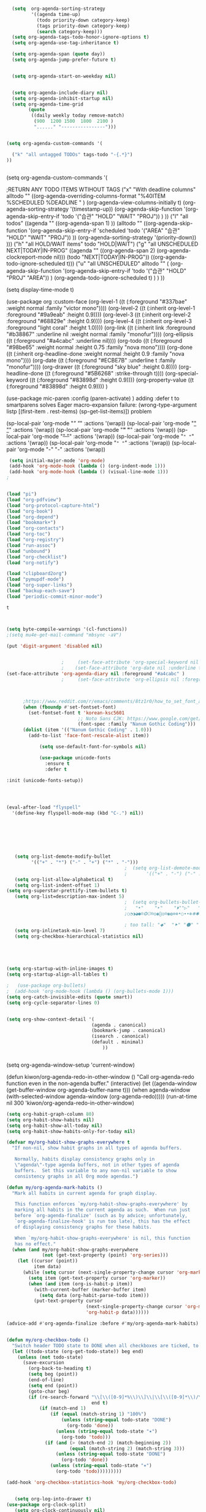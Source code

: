 #+begin_src emacs-lisp :tangle yes

  (setq  org-agenda-sorting-strategy 
         '((agenda time-up)
           (todo priority-down category-keep)
           (tags priority-down category-keep)
           (search category-keep)))
  (setq org-agenda-tags-todo-honor-ignore-options t)
  (setq org-agenda-use-tag-inheritance t)

  (setq org-agenda-span (quote day))
  (setq org-agenda-jump-prefer-future t)


  (setq org-agenda-start-on-weekday nil)


  (setq org-agenda-include-diary nil)
  (setq org-agenda-inhibit-startup nil)
  (setq org-agenda-time-grid
        (quote
         ((daily weekly today remove-match)
          (900  1200 1500  1800  2100 )
          "......" "----------------")))


(setq org-agenda-custom-commands '(

  ("k" "all untagged TODOs" tags-todo "-{.*}") 
))


#+END_SRC


  (setq org-agenda-custom-commands '(

                                    ;RETURN ANY TODO ITEMS WTIHOUT TAGS
                                     ("x" "With deadline columns" alltodo "" 
                                      ((org-agenda-overriding-columns-format "%40ITEM %SCHEDULED %DEADLINE " )
                                       (org-agenda-view-columns-initially t)
                                       (org-agenda-sorting-strategy '(timestamp-up))
                                       (org-agenda-skip-function '(org-agenda-skip-entry-if 'todo '("습관" "HOLD" "WAIT" "PROJ")) ) ))
                                     ("l" "all todos"
                                      ((agenda ""  ((org-agenda-span 1) ))
                                       (alltodo "" ((org-agenda-skip-function '(org-agenda-skip-entry-if 'scheduled 'todo '("AREA" "습관" "HOLD" "WAIT" "PROJ")) ))
                                                (org-agenda-sorting-strategy '(priority-down)) )))
                                     ("h" "all HOLD/WAIT items" todo "HOLD|WAIT")
                                     ("g" "all UNSCHEDULED NEXT|TODAY|IN-PROG" 
                                      ((agenda "" 
                                               ((org-agenda-span 2)  
                                                (org-agenda-clockreport-mode nil)))
                                       (todo "NEXT|TODAY|IN-PROG"))
                                      ((org-agenda-todo-ignore-scheduled t)))
                                     ("u" "all UNSCHEDULED" alltodo ""                                                          
                                      (    (org-agenda-skip-function '(org-agenda-skip-entry-if 'todo '("습관" "HOLD"  "PROJ" "AREA")) )
                                         (org-agenda-todo-ignore-scheduled t) )
                                      )
                                     ))



(setq display-time-mode t)




  (use-package org
    :custom-face
    (org-level-1 ((t (:foreground "#337bae" :weight normal :family "victor mono"))))  
    (org-level-2 ((t (:inherit org-level-1 :foreground "#9a9eab" :height 0.9))))
    (org-level-3 ((t (:inherit org-level-2 :foreground "#68829e"  :height 0.9))))
    (org-level-4 ((t (:inherit org-level-3 :foreground "light coral" :height 1.0))))
    (org-link ((t (:inherit link :foreground "#b38867" :underline nil :weight normal :family "monofur"))))
    (org-ellipsis ((t (:foreground "#a4cabc" :underline nil))))
    (org-todo ((t (:foreground "#98be65" :weight normal :height 0.75 :family "nova mono"))))
    (org-done ((t (:inherit org-headline-done :weight normal :height 0.9 :family "nova mono"))))
    (org-date ((t (:foreground "#ECBE7B" :underline t :family "monofur"))))
    (org-drawer ((t (:foreground "sky blue" :height 0.8))))
    (org-headline-done ((t (:foreground "#5B6268" :strike-through t))))
    (org-special-keyword ((t (:foreground "#83898d" :height 0.9)))) 
    (org-property-value ((t (:foreground "#83898d" :height 0.9)))) 
    )






  (use-package mic-paren
    :config
    (paren-activate)
    )
  adding :defer t to smartparens solves Eager macro-expansion failure: (wrong-type-argument listp [(first-item . rest-items) (sp-get-list-items)]) problem 
 
 
 


  (sp-local-pair 'org-mode "/" "/" :actions '(wrap))
  (sp-local-pair 'org-mode "_" "_" :actions '(wrap))
  (sp-local-pair 'org-mode "*" "*" :actions '(wrap))
  (sp-local-pair 'org-mode "+" "+" :actions '(wrap))
  (sp-local-pair 'org-mode "~" "~" :actions '(wrap))
  (sp-local-pair 'org-mode "=" "=" :actions '(wrap))
  (sp-local-pair 'org-mode "-" "-" :actions '(wrap))


   


#+begin_src emacs-lisp :tangle yes
 (setq initial-major-mode 'org-mode)
 (add-hook 'org-mode-hook (lambda () (org-indent-mode 1)))
 (add-hook 'org-mode-hook (lambda () (visual-line-mode 1)))
;


(load "pi")
(load "org-pdfview")
(load "org-protocol-capture-html")
(load "org-book")
(load "org-depend")
(load "bookmark+")
(load "org-contacts")
(load "org-toc")
(load "org-registry")
(load "run-assoc")
(load "unbound")
(load "org-checklist")
(load "org-notify")

(load "clipboard2org")
(load "pymupdf-mode")
(load "org-super-links")
(load "backup-each-save")
(load "periodic-commit-minor-mode")

         #+end_src

         #+RESULTS:
         : t
	 

 
#+begin_src emacs-lisp :tangle yes
     

(setq byte-compile-warnings '(cl-functions))	
;(setq mu4e-get-mail-command "mbsync -aV") 

(put 'digit-argument 'disabled nil)


					;     (set-face-attribute 'org-special-keyword nil :height 0.8)
					;    (set-face-attribute 'org-date nil :underline t :foreground "#a1d6e2" :family "monofur" )
(set-face-attribute 'org-agenda-diary nil :foreground "#a4cabc" )
					;     (set-face-attribute 'org-ellipsis nil :foreground "#a4cabc" :strike-through nil)

  

      ;https://www.reddit.com/r/emacs/comments/8tz1r0/how_to_set_font_according_to_languages_that_i/e1bjce6?utm_source=share&utm_medium=web2x&context=3
      (when (fboundp #'set-fontset-font)
        (set-fontset-font t 'korean-ksc5601	
                          ;; Noto Sans CJK: https://www.google.com/get/noto/help/cjk/
                          (font-spec :family "Nanum Gothic Coding")))
      (dolist (item '(("Nanum Gothic Coding" . 1.0)))
        (add-to-list 'face-font-rescale-alist item))

            (setq use-default-font-for-symbols nil)

            (use-package unicode-fonts
              :ensure t
              :defer t

:init (unicode-fonts-setup))


#+end_src

#+RESULTS:
   
#+BEGIN_SRC emacs-lisp :tangle yes


	(eval-after-load "flyspell"
	  '(define-key flyspell-mode-map (kbd "C-.") nil))




#+END_SRC

#+RESULTS:
: 70




#+BEGIN_SRC emacs-lisp :tangle yes



   (setq org-list-demote-modify-bullet
         '(("+" . "*") ("-" . "+") ("*" . "-")))
                                           ;  (setq org-list-demote-modify-bullet
                                           ;       '(("+" . "-") ("-" . "+") ))
   (setq org-list-allow-alphabetical t)
   (setq org-list-indent-offset 1)
(setq org-superstar-prettify-item-bullets t)
   (setq org-list=description-max-indent 5)
                                           ;  (setq org-bullets-bullet-list (quote ( "⚫" "⧽" "○" "⯌"     "◆"  "☆"            "⚬" )))
                                           ;   "•"    "‣"    "⏵""▷"   "♦""◇"    "◉" "⬤"〇⭕ "⨀"  "★" "⬤" "ᐅ"  "〇"     "⟐"     "⚬" )))
                                           ;○◔◑◕●⌾⭗☉⌾◎◉⨀◎⌾◉◍⊗⊛•○∙∙⊛⁕✱ ൦❄⊕⊖⊗⊘⊙⊚⊛⊜⊝∘∙◉⏺○◍◎●◐◑◒◓◔◕◦◯◴◵◶◷☉⚪⚫⚬◐

                                           ; too tall: "⬥"  "⯈" "⚫" "∙" ⬤ ✶ "✧" "▸" "⯏"  "⭗"   "⛭" "⚪"  "⭐"  "⏵" 
   (setq org-inlinetask-min-level 7)
   (setq org-checkbox-hierarchical-statistics nil)

#+END_SRC


#+BEGIN_SRC emacs-lisp :tangle yes
   
  


(setq org-startup-with-inline-images t)
(setq org-startup-align-all-tables t)

;   (use-package org-bullets)
;  (add-hook 'org-mode-hook (lambda () (org-bullets-mode 1)))
(setq org-catch-invisible-edits (quote smart))
(setq org-cycle-separator-lines 0)
                                           

(setq org-show-context-detail '(
                               (agenda . canonical)
                               (bookmark-jump . canonical)
                               (isearch . canonical)
                               (default . minimal)
                                   ))


#+END_SRC




#+RESULTS:
: [nil 24637 31859 998114 300 kiwon/org-agenda-redo-in-other-window nil nil 516000]
  (setq org-agenda-window-setup 'current-window)

  (defun kiwon/org-agenda-redo-in-other-window ()
    "Call org-agenda-redo function even in the non-agenda buffer."
    (interactive)
    (let ((agenda-window (get-buffer-window org-agenda-buffer-name t)))
      (when agenda-window
        (with-selected-window agenda-window (org-agenda-redo)))))
  (run-at-time nil 300 'kiwon/org-agenda-redo-in-other-window)




#+begin_src emacs-lisp :tangle yes
   (setq org-habit-graph-column 80)
   (setq org-habit-show-habits nil)
   (setq org-habit-show-all-today nil)
   (setq org-habit-show-habits-only-for-today nil)

   (defvar my/org-habit-show-graphs-everywhere t
     "If non-nil, show habit graphs in all types of agenda buffers.

      Normally, habits display consistency graphs only in
      \"agenda\"-type agenda buffers, not in other types of agenda
      buffers.  Set this variable to any non-nil variable to show
      consistency graphs in all Org mode agendas.")

   (defun my/org-agenda-mark-habits ()
     "Mark all habits in current agenda for graph display.

      This function enforces `my/org-habit-show-graphs-everywhere' by
      marking all habits in the current agenda as such.  When run just
      before `org-agenda-finalize' (such as by advice; unfortunately,
      `org-agenda-finalize-hook' is run too late), this has the effect
      of displaying consistency graphs for these habits.

      When `my/org-habit-show-graphs-everywhere' is nil, this function
      has no effect."
     (when (and my/org-habit-show-graphs-everywhere
                (not (get-text-property (point) 'org-series)))
       (let ((cursor (point))
             item data) 
         (while (setq cursor (next-single-property-change cursor 'org-marker))
           (setq item (get-text-property cursor 'org-marker))
           (when (and item (org-is-habit-p item)) 
             (with-current-buffer (marker-buffer item)
               (setq data (org-habit-parse-todo item))) 
             (put-text-property cursor
                                (next-single-property-change cursor 'org-marker)
                                'org-habit-p data))))))

   (advice-add #'org-agenda-finalize :before #'my/org-agenda-mark-habits)


#+end_src



#+BEGIN_SRC emacs-lisp :tangle yes
   (defun my/org-checkbox-todo ()
     "Switch header TODO state to DONE when all checkboxes are ticked, to TODO otherwise"
     (let ((todo-state (org-get-todo-state)) beg end)
       (unless (not todo-state)
         (save-excursion
           (org-back-to-heading t)
           (setq beg (point))
           (end-of-line)
           (setq end (point))
           (goto-char beg)
           (if (re-search-forward "\\[\\([0-9]*%\\)\\]\\|\\[\\([0-9]*\\)/\\([0-9]*\\)\\]"
                                  end t)
               (if (match-end 1)
                   (if (equal (match-string 1) "100%")
                       (unless (string-equal todo-state "DONE")
                         (org-todo 'done))
                     (unless (string-equal todo-state "✶")
                       (org-todo 'todo)))
                 (if (and (> (match-end 2) (match-beginning 2))
                          (equal (match-string 2) (match-string 3)))
                     (unless (string-equal todo-state "DONE")
                       (org-todo 'done))
                   (unless (string-equal todo-state "✶")
                     (org-todo 'todo)))))))))

   (add-hook 'org-checkbox-statistics-hook 'my/org-checkbox-todo)
#+END_SRC


#+BEGIN_SRC emacs-lisp :tangle yes
  
   (setq org-log-into-drawer t)
(use-package org-clock-split)
   (setq org-clock-continuously nil)
   (setq org-log-note-clock-out t)
   (defun insert-timestamp (prefix)
     "Insert the current date. With prefix-argument, use ISO format. With
            two prefix arguments, write out the day and month name."
     (interactive "P")
     (let ((format (cond
                    ((not prefix) "%Y.%m%d")
                    ((Equal prefix '(4)) "%Y-%m-%d-%H%M")
                    ((equal prefix '(16)) "%A, %d. %B %Y")))
           )
       (insert (format-time-string format))))

   (defun my-org-clock-select-task ()
     (interactive)
     (org-clock-select-task))

   (define-key org-mode-map (kbd "C-<f2>") #'my-org-clock-select-task)





   (setq org-drawers (quote ("PROPERTIES" "LOGBOOK")))
   (setq org-clock-into-drawer t)
   (setq org-clock-out-remove-zero-time-clocks t)
                                           ;(setq org-clock-in-resume nil)

   (setq org-clock-out-when-done t)


   (setq org-clock-report-include-clocking-task t)


   (setq org-clock-mode-line-total (quote current))

   (setq org-clock-clocked-in-display (quote both))
   (setq org-clock-clocktable-default-properties
         (quote
          (:maxlevel 4 :block today :hidefiles t :tcolumns 1 :narrow 30 :level nil :link t)))
   (setq org-clock-history-length 15)


                                           ;      (setq org-clock-in-resume t)


   (setq org-clock-in-switch-to-state nil)
   (setq org-clock-persist 'history)
                                           ;      (org-clock-persistence-insinuate)
   (setq org-clock-persist-query-resume nil)
   (setq org-clock-sound t)
   (setq org-clocktable-defaults (quote (:maxlevel 4 :scope subtree)))


#+END_SRC



#+BEGIN_SRC emacs-lisp :tangle yes
   (use-package org-chef
     :defer t
     )
#+END_SRC



#+BEGIN_SRC emacs-lisp :tangle yes


   (defun my-org-capture-place-template-dont-delete-windows (oldfun args)
     (cl-letf (((symbol-function 'delete-other-windows) 'ignore))
       (apply oldfun args)))

                                           ;this prevents org-capture from replacing any windows. it just adds. 

         #+END_SRC
        
#+BEGIN_SRC emacs-lisp :tangle yes

   (setq org-complete-tags-always-offer-all-agenda-tags nil)
   (setq org-tags-match-list-sublevels (quote indented))
   (setq tags-add-tables nil)
   (setq org-fast-tag-selection-single-key t)
   (setq org-use-fast-tag-selection (quote auto))

   (setq org-tag-persistent-alist '( 
                                    (:startgroup)
                                    ("ndd" . ?n)
                                    ("sysadmin" . ?s)
                                    ("home" . ?h)
                                    ("lis" . ?l)
                                    ("mentat" . ?m)
                                    ("editing" . ?e)
                                    (:endgroup)



                                    (:startgroup)
                                    ("admin" . ?a)
                                    ("focus" . ?f)
                                    (:endgroup)
                                    (:startgroup)
                                    ("email")
                                    ("discovery" . ?d)
                                    ("intake" . ?i)
                                    ("integrate")
                                    (:endgroup)

                                    (:startgrouptag)
                                    ("lis" . ?l)
                                    (:grouptags)

                                    ("csi")
                                    ("job")
                                    (:endgrouptag)

                                    (:startgrouptag)
                                    ("intake")
                                    (:grouptags)
                                    ("listen")
                                    ("read" . ?r)
                                    ("watch" . ?w)
                                    (:endgrouptag)

                                    (:startgrouptag)
                                    ("home" . ?h)
                                    (:grouptags)
                                 ("habit")
                                    ("cooking")
                                    ("cleaning")
                                    (:endgrouptag)



                                    ))

   (setq org-tag-faces '(
                         ("ndd" :inherit org-tag :foreground "yellow green")
                         ("sysadmin" :inherit org-tag :foreground "yellow green")
                         ("lis" :inherit org-tag :foreground "yellow green")
                         ("mentat" :inherit org-tag :foreground "yellow green")
                         ("editing" :inherit org-tag :foreground "yellow green")
                         ("self" :inherit org-tag :foreground "yellow green")
                         ("home" :inherit org-tag :foreground "yellow green")
                                           ;group2
                         ("journal" :inherit org-tag :foreground "dark orange")
                         ("job" :inherit org-tag :foreground "dark orange")
                         ("csi" :inherit org-tag :foreground "dark orange")
		          ("read" :inherit org-tag :foreground "dodger blue")
		      
                         ))


#+END_SRC

#+BEGIN_SRC emacs-lisp :tangle yes
  

   (setq org-edna-mode t)
   (org-edna-mode)
   (setq org-log-done (quote time))
   (setq org-enforce-todo-checkbox-dependencies nil)
   (setq org-enforce-todo-dependencies t)
#+END_SRC


#+BEGIN_SRC emacs-lisp :tangle yes
  ;   (setq org-id-link-to-org-use-id (quote create-if-interactive))

#+END_SRC



#+BEGIN_SRC emacs-lisp :tangle yes
   (require 'cl) 
   (setq org-babel-load-languages '((emacs-lisp . t)
				    (css . t)
				    (latex . t)
				    ))
   (setq org-edit-src-content-indentation 3)
					   ;   If non-nil, the effect of TAB in a code block is as if it were issued in the language major mode buffer.
   
   (add-to-list 'auto-mode-alist '("\\.txt$" . org-mode))
   (setq org-attach-id-dir "/home/betsy/Dropbox/Zettelkasten/attachments")
   (setq org-attach-method (quote ln))
   (setq org-attach-store-link-p t)

(setq org-remove-highlights-with-change nil)
   (setq org-reverse-note-order t)
   (setq org-columns-default-format "%50ITEM %TODO %3PRIORITY %TAGS")
   (setq org-columns-default-format-for-agenda "%50ITEM %TODO %3PRIORITY %TAGS %CLOCKSUM")
   (setq org-ctrl-k-protect-subtree (quote error))
   (setq org-directory "~/Dropbox/Zettelkasten")

   (setq org-export-with-author nil)
   (setq org-export-with-toc nil)
   (setq org-export-initial-scope 'subtree)
   (setq org-export-with-section-numbers nil)
#+END_SRC

#+RESULTS:







#+begin_src emacs-lisp :tangle yes
        (defhydra hydra-zoom (:color red)  "zoom"
          ("=" text-scale-increase "in")
          ("-" text-scale-decrease "out")
          ("0" (text-scale-adjust 0) "reset")
          ("o" (other-window) "other window")
          ("q" nil "quit" :color blue))

        (global-set-key (kbd "C-=") 'hydra-zoom/body)
   (global-hl-line-mode +1)
   (global-hi-lock-mode 1)
   (use-package bar-cursor)
      (bar-cursor-mode 1)
   (beacon-mode 1)
(good-scroll-mode 1)
#+end_src

#+RESULTS:
: t









#+begin_src emacs-lisp :tangle yes
  (setq history-delete-duplicates t)
  (setq helm-M-x-always-save-history t)
  (setq helm-M-x-reverse-history nil)
  (setq helm-bibtex-full-frame nil)
  (setq helm-display-buffer-default-height 22)
  (setq helm-full-frame nil)
  (setq helm-help-full-frame nil)
  (setq helm-move-to-line-cycle-in-source nil)
  (setq helm-org-rifle-show-path nil)
                                          ;(setq helm-split-window-inside-p nil)

#+end_src

#+RESULTS:


#+BEGIN_SRC emacs-lisp :tangle yes
  (setq bookmark-save-flag 1)
  (use-package ido
    :ensure t
    :defer t
    )
  (ido-mode t)

  (setq ido-file-extensions-order '(".org" ".txt" ".emacs" ".el" ".ini" ".cfg" ".cnf"))


  (setq zoom-mode t)

  (defun size-callback ()
    (cond ((> (frame-pixel-width) 1280) '(90 . 0.75))
          (t                            '(0.5 . 0.5))))

  (custom-set-variables
   '(zoom-size 'size-callback))

  (custom-set-variables
   '(zoom-ignored-major-modes '(dired-mode markdown-mode))
   '(zoom-ignored-buffer-names '("zoom.el" "init.el"))
   '(zoom-ignored-buffer-name-regexps '("^*calc"))
   '(zoom-ignore-predicates '((lambda () (> (count-lines (point-min) (point-max)) 20)))))

  (custom-set-variables
   '(temp-buffer-resize-mode t))

                                          ;If you want to mark a folder manually as a project just create an empty .projectile file in it.
#+END_SRC


#+BEGIN_SRC emacs-lisp :tangle yes
                                          ;   (eyebrowse-mode t)
                                          ;undo and redo changes in window configuration eg go to previous buffer 




  (setq frame-title-format (list (format "%s %%S: %%j " (system-name))
                                 '(buffer-file-name "%f" (dired-directory dired-directory "%b"))
                                 ))

  (defun window-split-toggle ()
    "Toggle between horizontal and vertical split with two windows."
    (interactive)
    (if (> (length (window-list)) 2)
        (error "Can't toggle with more than 2 windows!")
      (let ((func (if (window-full-height-p)
                      #'split-window-vertically
                    #'split-window-horizontally)))
        (delete-other-windows)
        (funcall func)
        (save-selected-window
          (other-window 1)
          (switch-to-buffer (other-buffer))))))

#+END_SRC


#+begin_src emacs-lisp :tangle yes
  (eval-after-load "helm"
    '(define-key helm-map (kbd "C-'") 'ace-jump-helm-line))

#+end_src

#+RESULTS:
: ace-jump-helm-line




#+BEGIN_SRC emacs-lisp :tangle yes
  (setq debug-on-error nil)

  (defun test-emacs ()
    "Test if emacs starts correctly."
    (interactive)
    (if (eq last-command this-command)
        (save-buffers-kill-terminal)
      (require 'async)
      (async-start
       (lambda () (shell-command-to-string
                   "emacs --batch --eval \"
  (condition-case e
      (progn
        (load \\\"~/.emacs.d/init.el\\\")
        (message \\\"-OK-\\\"))
    (error
     (message \\\"ERROR!\\\")
     (signal (car e) (cdr e))))\""))
       `(lambda (output)
          (if (string-match "-OK-" output)
              (when ,(called-interactively-p 'any)
                (message "All is well"))
            (switch-to-buffer-other-window "*startup error*")
            (delete-region (point-min) (point-max))
            (insert output)
            (search-backward "ERROR!"))))))



#+END_SRC

#+RESULTS:
: test-emacs
https://emacs.stackexchange.com/questions/28429/how-do-i-troubleshoot-emacs-problems


(setq browse-url-browser-function 'browse-url-generic
browse-url-generic-program "brave-browser")

#+BEGIN_SRC emacs-lisp :tangle yes

  (defun my-set-eww-buffer-title ()
    (let* ((title (plist-get eww-data :title))
           (url   (plist-get eww-data :url))
           (result (concat "*eww-" 
                           (or title Norton Guide reader     
                               (if (string-match "://" url)
                                   (substring url (match-beginning 0))
                                 url)) "*")))
      (rename-buffer result t)))

  (add-hook 'eww-after-render-hook 'my-set-eww-buffer-title)
  (add-hook 'eww-after-render-hook 'visual-fill-column-mode)
  (add-hook 'eww-after-render-hook 'visual-line-mode)


  (eval-after-load 'shr  
    '(progn (setq shr-width -1)  
            (defun shr-fill-text (text) text)  
            (defun shr-fill-lines (start end) nil)  
            (defun shr-fill-line () nil)))

  (setq browse-url-browser-function (quote browse-url-default-browser))
  (setq browse-url-firefox-new-window-is-tab t)


#+END_SRC

#+RESULTS:
: t


C-h C RET
M-x describe-current-coding-system

#+BEGIN_SRC  emacs-lisp :tangle yes
  (set-language-environment "UTF-8")
  (set-default-coding-systems 'utf-8)

  (setq inhibit-eol-conversion nil)

  (add-to-list 'file-coding-system-alist '("\\.tex" . utf-8-unix) )
  (add-to-list 'file-coding-system-alist '("\\.txt" . utf-8-unix) )
  (add-to-list 'file-coding-system-alist '("\\.el" . utf-8-unix) )
  (add-to-list 'file-coding-system-alist '("\\.scratch" . utf-8-unix) )
  (add-to-list 'file-coding-system-alist '("user_prefs" . utf-8-unix) )

  (add-to-list 'process-coding-system-alist '("\\.txt" . utf-8-unix) )

  (add-to-list 'network-coding-system-alist '("\\.txt" . utf-8-unix) )

  (prefer-coding-system 'utf-8-unix)
  (set-default-coding-systems 'utf-8-unix)
  (set-terminal-coding-system 'utf-8-unix)
  (set-keyboard-coding-system 'utf-8-unix)
  (set-selection-coding-system 'utf-8-unix)
  (setq-default buffer-file-coding-system 'utf-8-unix)

  ;; Treat clipboard input as UTF-8 string first; compound text next, etc.
  (setq x-select-request-type '(UTF8_STRING COMPOUND_TEXT TEXT STRING))

  ;; mnemonic for utf-8 is "U", which is defined in the mule.el
  (setq eol-mnemonic-dos ":CRLF")
  (setq eol-mnemonic-mac ":CR")
  (setq eol-mnemonic-undecided ":?")
  (setq eol-mnemonic-unix ":LF")

  (defalias 'read-buffer-file-coding-system 'lawlist-read-buffer-file-coding-system)
  (defun lawlist-read-buffer-file-coding-system ()
    (let* ((bcss (find-coding-systems-region (point-min) (point-max)))
           (css-table
            (unless (equal bcss '(undecided))
              (append '("dos" "unix" "mac")
                      (delq nil (mapcar (lambda (cs)
                                          (if (memq (coding-system-base cs) bcss)
                                              (symbol-name cs)))
                                        coding-system-list)))))
           (combined-table
            (if css-table
                (completion-table-in-turn css-table coding-system-alist)
              coding-system-alist))
           (auto-cs
            (unless find-file-literally
              (save-excursion
                (save-restriction
                  (widen)
                  (goto-char (point-min))
                  (funcall set-auto-coding-function
                           (or buffer-file-name "") (buffer-size))))))
           (preferred 'utf-8-unix)
           (default 'utf-8-unix)
           (completion-ignore-case t)
           (completion-pcm--delim-wild-regex ; Let "u8" complete to "utf-8".
            (concat completion-pcm--delim-wild-regex
                    "\\|\\([[:alpha:]]\\)[[:digit:]]"))
           (cs (completing-read
                (format "Coding system for saving file (default %s): " default)
                combined-table
                nil t nil 'coding-system-history
                (if default (symbol-name default)))))
      (unless (zerop (length cs)) (intern cs))))

#+END_SRC

#+RESULTS:
: lawlist-read-buffer-file-coding-syste


#+BEGIN_SRC emacs-lisp :tangle yes
  (setq auto-save-default t)

  (setq auto-save-timeout 10)
  (setq backup-directory-alist '(("." . "~/Dropbox/emacs/.emacs.d/backups")))

#+END_SRC

#+RESULTS:
: ((. . ~/Dropbox/emacs/.emacs.d/backups))

#+BEGIN_SRC emacs-lisp :tangle yes


  (add-hook 'pdf-view-mode-hook 'pdf-view-restore-mode)

  (use-package pdf-tools :defer t)
  (use-package org-pdfview :defer t)
                                          ;     (add-hook 'pdf-view-mode-hook (lambda () (visual-fill-column-mode 0)))

 

  (setq pdf-view-continuous t)
  (add-to-list 'org-file-apps 
               '("\\.pdf\\'" . (lambda (file link)
                                 (org-pdfview-open link))))

  (quelpa
   '(quelpa-use-package
     :fetcher git
     :url "https://github.com/quelpa/quelpa-use-package.git"))
  (require 'quelpa-use-package)
  (use-package pdf-continuous-scroll-mode :quelpa (pdf-continuous-scroll-mode :fetcher github :repo "dalanicolai/pdf-continuous-scroll-mode.el"))




#+END_SRC








* latex
#+BEGIN_SRC emacs-lisp :tangle yes
  (use-package company-auctex)
  (company-auctex-init)


  (use-package tex :ensure auctex)

  (setq TeX-auto-save t)
  (setq TeX-parse-self t)


#+END_SRC

#+RESULTS:
: tx

added from https://orgmode.org/worg/org-tutorials/org-latex-export.html
#+begin_src emacs-lisp :tangle yes
  (require 'ox-latex)
  (unless (boundp 'org-latex-classes)
    (setq org-latex-classes nil))
  (add-to-list 'org-latex-classes
               '("article"
                 "\\documentclass{article}"
                 ("\\section{%s}" . "\\section*{%s}")))


#+end_src

https://emacs.stackexchange.com/questions/38184/org-mode-ignore-heading-when-exporting-to-latex
#+begin_src emacs-lisp :tangle yes

  (require 'ox-extra)
  (ox-extras-activate '(ignore-headlines))


  (setq TeX-auto-save nil)


#+end_src

#+RESULTS:


#+BEGIN_SRC emacs-lisp :tangle yes

  (use-package yasnippet                  ; Snippets
    )



    (use-package yankpad
    :ensure t
    :defer 10
    :init
    (setq yankpad-file "~/Dropbox/Zettelkasten/yankpad.org")


    )

  (setq yankpad-respect-current-org-level t)
  (setq yas-global-mode t)
  (setq yas-snippet-dirs
  (quote
  ("/home/betsy/Dropbox/emacs/.emacs.d/snippets")))


  (defhydra hydra-yasnippet (:color red :hint nil)
    "
                   ^YASnippets^
     --------------------------------------------
       Modes:    Load/Visit:    Actions:

      _g_lobal  _d_irectory    _i_nsert
      _m_inor   _f_ile         _t_ryout
      _e_xtra   _l_ist         _n_ew
               reload _a_ll
     "
    ("n" down "done")
    ("p" down "up")
    ("N" outline-next-visible-heading "next heading")
    ("P" outline-previous-visible-heading "prev heading")
    ("d" yas-load-directory)
    ("e" yas-activate-extra-mode)
    ("i" yas-insert-snippet)
    ("f" yas-visit-snippet-file :color blue)
    ("n" yas-new-snippet)
    ("t" yas-tryout-snippet)
    ("l" yas-describe-tables)
    ("g" yas/global-mode :color red)
    ("m" yas/minor-mode :color red)
    ("a" yas-reload-all))

#+END_SRC

#+RESULTS:
: hydra-yasnippet/body






#+begin_src emacs-lisp :tangle yes

  (defhydra hydra-org (:color amaranth :columns 3)
    "Org Mode Movements"
    ("n" outline-next-visible-heading "next heading")
    ("p" outline-previous-visible-heading "prev heading")
    ("N" org-forward-heading-same-level "next heading at same level")
    ("P" org-backward-heading-same-level "prev heading at same level")
    ("u" outline-up-heading "up heading")
    ("k" kill-region "kill region")
    ("y" yank "paste")
    ("l" helm-show-kill-ring "list" :color blue)  
    ("r" org-refile "refile")
    ("t" org-todo "todo")
    ("g" org-set-tags-command "tags")
    ("s" show-subtree "expand subtree")
    ("h" hide-subtree "collapse subtree")
    ("a" org-archive-subtree "archive")
    ("G" org-goto "goto" :exit t)
    ("q" nil "quit" :color blue)
    )




  (defhydra goto (:color blue :hint nil)
    "
        Goto:
        ^Char^              ^Word^                ^org^                    ^search^
        ^^^^^^^^---------------------------------------------------------------------------
        _c_: 2 chars        _w_: word by char     _h_: headline in buffer  _o_: helm-occur
        _C_: char           _W_: some word        _a_: heading in agenda   _p_: helm-swoop
        _L_: char in line   _s_: subword by char  _q_: swoop org buffers   _f_: search forward
        ^  ^                _S_: some subword     ^ ^                      _b_: search backward
        -----------------------------------------------------------------------------------
        _B_: helm-buffers       _l_: avy-goto-line
        _m_: helm-mini          _i_: ace-window
        _R_: helm-recentf

        _n_: Navigate           _._: mark position _/_: jump to mark
        "
    ("c" avy-goto-char-2)
    ("C" avy-goto-char)
    ("L" avy-goto-char-in-line)
    ("w" avy-goto-word-1)
    ;; jump to beginning of some word
    ("W" avy-goto-word-0)
    ;; jump to subword starting with a char
    ("s" avy-goto-subword-1)
    ;; jump to some subword
    ("S" avy-goto-subword-0)
    ("l" avy-goto-line)
    ("i" ace-window)
    ("h" helm-org-headlines)
    ("a" helm-org-agenda-files-headings)
    ("q" helm-multi-swoop-org)
    ("o" helm-occur)
    ("p" helm-swoop)
                                          ;        ("p" swiper-helm)
    ("f" isearch-forward)
    ("b" isearch-backward)
    ("." org-mark-ring-push :color red)
    ("/" org-mark-ring-goto :color blue)
    ("B" helm-buffers-list)
    ("m" helm-mini)
    ("R" helm-recentf)
    ("n" hydra-navigate/body))

  (global-set-key (kbd "s-g") 'goto/body)


#+end_src

#+RESULTS:
: goto/body


:PROPERTIES:
:ID:       oi0gh0v0dti0
:UPDATE_DATE: 2020.0822 opens ok
:END:
#+BEGIN_SRC emacs-lisp :tangle yes
 ;added 2020.0822. opens ok. 
  (diredp-toggle-find-file-reuse-dir nil)
#+END_SRC



#+begin_src emacs-lisp :tangle yes



                                          ;(use-package org-super-links
                                          ; :quelpa (org-super-links :repo "toshism/org-super-links" :fetcher github :commit "0.2"))



  (use-package org-drill)

  (setq fill-flowed-encode-column 1000)
   (setq org-timer-display (quote both))




 
                                          ;   (global-activity-watch-mode)

  (centered-cursor-mode nil)


  (require 'org-download)

  ;; Drag-and-drop to `dired`
  (add-hook 'dired-mode-hook 'org-download-enable)


                                          ; (global-mu4e-conversation-mode)
#+end_src



#+BEGIN_SRC emacs-lisp :tangle yes

  (use-package calfw)
  (use-package calfw-org)
                                          ;   (use-package calfw-gcal)
  (use-package calfw-cal)
  (setq package-check-signature nil)
                                          ;  (setq org-gcal-down-days '30)
                                          ;for http400 error, open scratch and evaluate (org-gcal-request-token) using C-x C-e


  (defun my-open-calendar ()
    (interactive)
    (cfw:open-calendar-buffer
     :contents-sources
     (list
      (cfw:org-create-source "pale green")  ; orgmode source
                                          ;    (cfw:cal-create-source "light goldenrod") ; diary source
      ))) 
  (add-hook 'cfw:calendar-mode-hook (lambda () (visual-fill-column-mode 0)))
                                          ;   (setq calendar-daylight-savings-starts '(3 11 year))
                                          ;  (setq calendar-daylight-savings-ends: '(11 4 year))
  (setq calendar-week-start-day 1)

  (setq diary-file "~/Dropbox/Zettelkasten/diary")



#+END_SRC

#+RESULTS:
: ~/Dropbox/Zettelkasten/diary

  




#+begin_src emacs-lisp  :tangle yes

  (add-hook 'ereader-mode-hook (lambda () (visual-line-mode 1)))
  (add-hook 'ereader-mode-hook (lambda () (olivetti-mode 1)))

#+end_src

#+RESULTS:
| olivetti-mode | (lambda nil (visual-line-mode 1)) |






#+BEGIN_SRC emacs-lisp :tangle yes

  (use-package multiple-cursors
    :ensure t
    :bind (("C->" . mc/mark-all-like-this)
           ("C-<" . mc/mark-next-like-this)
           ("C-c 1" . mc/insert-numbers)
           ("C-S-'" . mc/edit-lines)
           ("C-M-." . mc/mark-pop)
           ("C-S-<mouse-1>" . mc/add-cursor-on-click)))

  
  (setq blink-matching-paren-dont-ignore-comments nil)

                                          ;autocompletion
  (use-package company
    :ensure t
    :init (global-company-mode)
    :config (company-mode 1))     

                                          ;spellcheck
  (use-package flyspell-correct-helm)

#+END_SRC

#+RESULTS:






#+BEGIN_SRC emacs-lisp :tangle yes
  (use-package openwith
    :defer t
    :config (progn
              (when (require 'openwith nil 'noerror)
                (setq openwith-associations
                      (list
                                          ;                   (list (openwith-make-extension-regexp
                                          ;                           '("mpg" "mpeg" "mp3" "mp4"
                                          ;                           "avi" "wmv" "wav" "mov" "flv"
                                          ;                          "ogm" "ogg" "mkv"))
                                          ;                      "audacious"
                                          ;                     '(file))
                                          ;                    (list (openwith-make-extension-regexp
                                          ;                          '("xbm" "pbm" "pgm" "ppm" "pnm"
                                          ;                           "png" "bmp" "tif" "jpeg" "jpg"))
                                          ;                       "gpicview"
                                          ;                      '(file))
                                          ;                       (list (openwith-make-extension-regexp
                                          ;                             '("pdf"))
                                          ;                           "zathura"
                                          ;                          '(file))
                       (list (openwith-make-extension-regexp
                              '("doc" "docx" "ppt" "xls" "xlsx" "pptx"))
                             "LibreOffice"
                             '(file))

                       ))
                (openwith-mode 1)))
    :ensure t)
  (add-to-list  'mm-inhibit-file-name-handlers 'openwith-file-handler)


#+END_SRC


:UPDATE_DATE: 2020
https://www.reddit.com/r/emacs/comments/ioq1et/incorrect_time_output/
(format-time-string "%b%d%Y-%I%M" (current-time) t)

Everywhere else in my Emacs has correct time. For instance, the following outputs the correct time: (current-time).

What is going on?

EDIT: Solved. Passing t causes UTC to be used. Passing nil leads to Emacs time being used and nil to system clock being used.


#+RESULTS:
: org-super-links-insert-link

(setq org-roam-db-location "~/Dropbox/Zettelkasten/Zettels/")
:ensure t
:hook
(org-load . org-roam-mode)
:custom
 
:bind (:map org-roam-mode-map
(("C-c n l" . org-roam)
("C-c n f" . org-roam-find-file)
("C-c n g" . org-roam-graph-show))
:map org-mode-map
(("C-c n i" . org-roam-insert))
(("C-c n I" . org-roam-insert-immediate))))





#+BEGIN_SRC emacs-lisp :tangle yes
  (require 'diminish)
  (diminish 'activity-watch-mode "aw")
  (diminish 'company-mode)
  (diminish 'helm-mode)
  (diminish 'visual-line-mode)
  (diminish 'org-edna-mode "ed")
  (diminish 'org-indent-mode)
  (diminish 'projectile-mode "prj")
  (diminish 'smartparens-mode)
  (diminish 'org-roam-mode "rm")
#+END_SRC

#+RESULTS:
| rm |





#+begin_src emacs-lisp :tangle yes

  (global-unset-key (kbd "M-o"))

  (define-key yas-minor-mode-map [(tab)] nil)
  (define-key yas-minor-mode-map (kbd "TAB") nil)
  (global-unset-key (kbd "C-z"))
  (global-set-key (kbd "M-n") 'toggle-input-method)
  (global-set-key (kbd "C-<f1>") 'set-input-method)

                                          ;   (global-unset-key (kbd "M-c"))
  (global-unset-key (kbd "C-v "))

                                          ; (define-key org-mode-map (kbd "C-a") 'org-beginning-of-line)
  (define-key org-mode-map (kbd "C-a") 'org-beginning-of-line)
  (define-key org-mode-map (kbd "C-e") 'org-end-of-line)
  (define-key org-mode-map (kbd "C-y") 'yank)
  (global-unset-key (kbd "S-SPC"))
  (global-unset-key (kbd "C-c C-x C-r"))

                                          ; (define-key dired-mode-map (kbd "M-z") 'ace-jump-mode)
                                          ;  (define-key dired-mode-map (kbd "<Hangul>-z") 'ace-jump-mode)
  (bind-keys 


                                          ;("C-+"   . text-scale-increase)
   ("C-c p" . org-set-property)
   ("C-y" . yank)                                  ;   a      ("C--"   . text-scale-decrease)
   ("M-<f3>" . org-super-links-store-link)
   ("C-c <f3>" . org-super-links-insert-link)

   ("M-z" . helm-swoop-without-pre-input)
                                          ;          ("<Hangul>-z" . ace-jump-mode)
                                          ;                 ("C-c k" . toggle-korean-input-method)
   ("C-."   . org-todo)
                                          ;              ("C-x /" . shrink-window-horizontally)
   ("C-x ." . org-archive-subtree-default)
                                          ;       ("C-c n" . org-schedule)

   ("M-="   . count-words)

  
   ("M-<f4>" . org-time-stamp-inactive)
   ("M-<f5>" . org-time-stamp)      
                                          ;   ("C-e" . org-end-of-line)
   ("C-k" . org-kill-line)

   ("C-x C-b" . bufler-list)                              ;   ("C-x j" . helm-org-in-buffer-headings)
   ("C-x b" . bufler-switch-buffer)
   ("C-c i" . insert-timestamp)
                                          ;  ("C-c a" . helm-org-agenda-files-headings)
   ("C-c C-x C-r" . org-clock-report)

   ("M-[" . org-metaleft)
   ("M-]" . org-metaright)
   ("M-{" . org-shiftmetaleft)
   ("M-}" . org-shiftmetaright)

   ([f6] . helm-bibtex-with-local-bibliography)

   ([f9] . helm-swoop-without-pre-input)
   ([f12] . bury-buffer)

   )



                                          ;   (define-key projectile-mode-map (kbd "s-p") 'projectile-command-map)
                                          ;  (define-key projectile-mode-map (kbd "C-c p") 'projectile-command-map)


  (define-key key-translation-map (kbd "C-c C-<right>")  (kbd "🡆"))

#+end_src

#+RESULTS:
: [8756]



#+BEGIN_SRC emacs-lisp :tangle yes

     

      (find-file "~/Dropbox/emacs/config-thinkpad.org")
   (find-file "~/Dropbox/Zettelkasten/inbox.org")
      (find-file "/home/betsy/.emacs")

#+end_src

#+RESULTS:
: #<buffer .emacs>



#+RESULTS:
: t


[[file:~/.mbsyncrc::IMAPAccount gmail]]

#+BEGIN_SRC emacs-lisp :tangle yes

                                                       ; (use-package mu4e) 
                                                       ; (use-package mu4e-contrib)
               (require 'mu4e)
               (require 'org-mu4e)
               ;; don't save message to Sent Messages, Gmail/IMAP takes care of this
   (setq org-mu4e-convert-to-html t)
               (setq mu4e-sent-messages-behavior 'delete)
               (setq message-kill-buffer-on-exit t)
               (setq mu4e-change-filenames-when-moving t)
               (setq mu4e-compose-format-flowed t)

               (setq mu4e-hide-index-messages t)
               ;; Call EWW to display HTML messages
                                                       ;(defun jcs-view-in-eww (msg)
                                                       ; (eww-browse-url (concat "file://" (mu4e~write-body-to-html msg))))

               ;; Arrange to view messages in either the default browser or EWW
               (add-to-list 'mu4e-view-actions '("ViewInBrowser" . mu4e-action-view-in-browser) t)
                                                       ; (add-to-list 'mu4e-view-actions '("Eww view" . jcs-view-in-eww) t)

               ;; From Ben Maughan: Get some Org functionality in compose buffer
               (add-hook 'message-mode-hook 'turn-on-orgtbl)
                                                       ; (add-hook 'message-mode-hook 'turn-on-orgstruct++)

               (add-hook 'mu4e-view-mode-hook 'visual-line-mode)
               (add-hook 'mu4e-view-mode-hook 'visual-fill-column-mode)

               (defun no-auto-fill ()
                 "Turn off auto-fill-mode."
                 (auto-fill-mode -1))


               (defun vcfm-off ()
                                                       ;turn off visual fill column mode
                 (visual-fill-column-mode nil))

               (add-hook 'mu4e-compose-mode-hook #'no-auto-fill)
               (add-hook 'mu4e-headers-mode-hook (lambda ()(visual-line-mode -1)))

               (setq mu4e-compose-dont-reply-to-self t)
               (setq mu4e-confirm-quit nil)
               (setq mu4e-display-update-status-in-modeline nil)
               (setq mu4e-index-lazy-check t)

      (require 'smtpmail)
         (setq message-send-mail-function 'smtpmail-send-it
               smtpmail-starttls-credentials
               '(("smtp.gmail.com" 587 nil nil))
               smtpmail-default-smtp-server "smtp.gmail.com"
               smtpmail-smtp-server "smtp.gmail.com"
               smtpmail-smtp-service 587
               smtpmail-debug-info t)

(add-to-list 'mu4e-bookmarks
  '( :name  "Big messages"
     :query "size:15M..500M"
     :key   ?b))
#+END_SRC
  
  


#+BEGIN_SRC emacs-lisp :tangle yes
                                              ;  (setq mu4e-attachment-dir "/home/betsy/Dropbox/Spring 2019/")

   ;; enable inline images
   ;; use imagemagick, if available
   (when (fboundp 'imagemagick-register-types)
     (imagemagick-register-types))

   (add-hook 'mu4e-compose-mode-hook
       (defun my-do-compose-stuff ()
          "My settings for message composition."
          (visual-line-mode)
          (org-mu4e-compose-org-mode)
              (use-hard-newlines -1)
          (flyspell-mode)))

      (setq shr-color-visible-luminance-min 50) 
      (setq shr-color-visible-distance-min 5)
                                              ;(setq mu4e-view-html-plaintext-ratio-heuristic 'most-positive-fixnum)
      (setq message-yank-prefix ""
            message-yank-empty-prefix ""
            message-yank-cited-prefix "")

      (setq w3m-default-desplay-inline-images t)
      (defun mu4e-action-view-in-w3m ()
        "View the body of the message in emacs w3m."
        (interactive)
        (w3m-browse-url (concat "file://"
                                (mu4e~write-body-to-html (mu4e-message-at-point t)))))


      ;; customize the reply-quote-string
      (setq message-citation-line-format "\n\nOn %a %d %b %Y at %R, %f wrote:\n")
      ;; choose to use the formatted string
      (setq message-citation-line-function 'message-insert-formatted-citation-line)


      (setq mu4e-view-scroll-to-next nil)

      (add-hook 'message-mode-hook 'visual-fill-column-mode)



#+END_SRC



 


#+BEGIN_SRC emacs-lisp :tangle yes
   (setq mu4e-headers-include-related nil)
   (setq mu4e-headers-fields
         '( (:human-date    .  15)    ;; alternatively, use :human-date
            (:flags         .   5)
            (:from          .  20)
            (:thread-subject       . 70 )
                                           ;             (:thread-subject       . 120 )
            )) 
   (setq org-mu4e-link-query-in-headers-mode nil)
   (setq mu4e-update-interval 300)
   (setq mu4e-use-fancy-chars nil)
   (setq mu4e-index-update-in-background t)
   (setq mu4e-view-prefer-html t)
   (setq mu4e-headers-skip-duplicates t)
   (setq mu4e-headers-auto-update t)
   (setq mu4e-view-show-addresses t)
   (setq mu4e-view-show-images t)
   (setq mu4e-headers-date-format "%x")
   (setq mu4e-headers-time-format "%H:%M")
#+END_SRC

#+RESULTS:
: %H:%M



#+BEGIN_SRC emacs-lisp :tangle yes

   ;; allow for updating mail using 'U' in the main view:
   (setq mu4e-get-mail-command "true")
                                           ;(setq mail-user-agent 'mu4e-user-agent)
   (use-package org-msg)
   (setq org-msg-options "html-postamble:nil H:5 num:nil ^:{} toc:nil author:nil email:nil \\n:t"
         org-msg-startup "hidestars indent inlineimages"
                                           ;	org-msg-greeting-fmt "\nHi *%s*,\n\n"
         org-msg-greeting-name-limit 3
         org-msg-text-plain-alternative t
         org-msg-signature "

    In solidarity,

    ,#+begin_signature
    -- *Betsy (she/they)* \\\\
    ,#+end_signature")
   (org-msg-mode)

#+END_SRC 

#+RESULTS:
: t



#+BEGIN_SRC emacs-lisp :tangle yes

 
   (setq mu4e-drafts-folder "/Drafts")
   (setq mu4e-sent-folder   "/Sent")
   (setq mu4e-trash-folder  "/Trash")
   (setq mu4e-refile-folder "/All")
   (setq mu4e-maildir "~/.maildir")
   (setq mu4e-attachment-dir "~/Dropbox/2021")
#+END_SRC 

#+RESULTS:
: ~/Dropbox/2021

  





#+begin_src emacs-lisp
(custom-set-variables
 ;; custom-set-variables was added by Custom.
 ;; If you edit it by hand, you could mess it up, so be careful.
 ;; Your init file should contain only one such instance.
 ;; If there is more than one, they won't work right.
 '(TeX-view-program-selection
   '(((output-dvi has-no-display-manager)
      "dvi2tty")
     ((output-dvi style-pstricks)
      "dvips and gv")
     (output-dvi "xdvi")
     (output-pdf "Okular")
     (output-html "xdg-open")))
 '(ajb-max-window-height 200)
 '(alert-default-style 'notifications)
 '(bibtex-autokey-additional-names "-etal")
 '(bibtex-autokey-name-case-convert-function 'identity)
 '(bibtex-autokey-name-separator "-")
 '(bibtex-autokey-name-year-separator "_")
 '(bibtex-autokey-names 2)
 '(bibtex-autokey-names-stretch 1)
 '(bibtex-autokey-titleword-length 0)
 '(bibtex-autokey-year-length 4)
 '(bmkp-last-as-first-bookmark-file "/home/betsy/.emacs.d/bookmarks")
 '(browse-url-secondary-browser-function 'eww-browse-url)
 '(default-input-method "korean-hangul")
 '(delete-auto-save-files nil)
 '(display-line-numbers 'visual)
 '(display-line-numbers-current-absolute t)
 '(display-time-mode t)
 '(eyebrowse-mode nil)
 '(fill-column 90)
 '(focus-follows-mouse 'auto-raise)
 '(interleave-org-notes-dir-list '("~/Dropbox/Zettelkasten/readings.org"))
 '(line-number-display-limit-width 2)
 '(line-spacing 0.1)
 '(ls-lisp-dirs-first t)
 '(mc/insert-numbers-default 1)

 '(mouse-autoselect-window 0.5)
 '(mouse-wheel-scroll-amount '(2 ((shift) . 1) ((control))))
 '(mu4e-bookmarks
   '((:name "inbox" :query "maildir:/gmail/INBOX" :key 105)
     (:name "Unread messages" :query "flag:unread AND maildir:/gmail/INBOX" :key 117)
     (:name "Today's messages" :query "date:today..now" :key 116)
     (:name "Last 7 days" :query "date:7d..now" :hide-unread t :key 119)
     (:name "Messages with images" :query "mime:image/*" :key 112)))
 '(mu4e-maildir-shortcuts
   '(("/gmail/INBOX" . 105)
     ("/Sent" . 115)
     ("/Trash" . 116)
     ("/All" . 97)))
 '(nov-text-width 20)
 '(on-screen-auto-update t)
 '(on-screen-delay 1)
 '(on-screen-drawing-threshold 1)
 '(on-screen-global-mode t)
 '(on-screen-highlight-method 'shadow)
 '(on-screen-inverse-flag t)
 '(openwith-associations
   '(("\\.\\(?:docx?\\|pptx?\\|xls?\\)$" "libreoffice"
      (file))))
 '(org-agenda-export-html-style
   "<link rel=\"stylesheet\" href=\"\\home\\betsy\\Dropbox\\Zettelkasten\\css\\tufte.css\" type=\"text/css\" />")
 '(org-clock-clocktable-default-properties
   '(:maxlevel 4 :hidefiles t :tags t :tcolumns 1 :narrow 30 :level nil :link t))
 '(org-clock-in-resume nil)
 '(org-download-delete-image-after-download t)
 '(org-download-image-dir "/home/betsy/Dropbox/Zettelkasten/images")
 '(org-edna-mode t)
 '(org-emphasis-alist
   '(("*" bold)
     ("/" italic)
     ("_" underline)
     ("=" org-verbatim verbatim)
     ("~" org-code verbatim)
     ("+"
      (:background "#acd0c0" :foreground "black" :family "monofur" :weight bold))))
 '(org-fontify-done-headline t)
 '(org-html-head
   " <link rel=\"stylesheet\" href=\"\\home\\betsy\\Dropbox\\Zettelkasten\\css\\tufte.css\" type=\"text/css\" /><link rel=\"stylesheet\" href=\"https://fonts.googleapis.com/css?family=Lobster Two|Jura|Gentium Basic\">")
 '(org-html-head-include-default-style nil)
 '(org-image-actual-width '(600))
 '(org-latex-default-packages-alist
   '(("rm" "roboto" t nil)
     ("defaultsans" "lato" t nil)
     ("" "paracol" t nil)
     ("" "titletoc" t nil)
     ("" "titletoc" t nil)))
 '(org-link-file-path-type 'absolute)
 '(org-log-note-headings
   '((done . "CLOSING NOTE %t")
     (state . "State %-12s from %-12S %t")
     (note . "%t")
     (reschedule . "Rescheduled from %S on %t")
     (delschedule . "Not scheduled, was %S on %t")
     (redeadline . "New deadline from %S on %t")
     (deldeadline . "Removed deadline, was %S on %t")
     (refile . "Refiled on %t")
     (clock-out . "")))
 '(org-modules
   '(ol-bibtex ol-eww org-habit org-id org-protocol org-tempo ol-w3m org-collector org-notify))
 '(org-org-htmlized-css-url "\"~/Dropbox/emacs/css.org\"")
 '(org-pomodoro-keep-killed-pomodoro-time t)
 '(org-pomodoro-ticking-sound-states '(:pomodoro))
 '(org-recent-headings-mode t)
 '(org-src-fontify-natively t)
 '(org-sticky-header-full-path 'full)
 '(org-sticky-header-heading-star "##")
 '(org-structure-template-alist
   '(("a" . "export ascii")
     ("c" . "center")
     ("C" . "comment")
     ("e" . "example")
     ("E" . "export")
     ("h" . "src html")
     ("l" . "export latex")
     ("q" . "quote")
     ("s" . "src emacs-lisp")
     ("v" . "verse")))

 '(org-superstar-prettify-item-bullets t)
 '(org-support-shift-select t)
 '(org-todo-keyword-faces
   '(("WAIT" :weight regular :underline nil :inherit org-todo :foreground "yellow")
     ("TODO" :weight regular :underline nil :inherit org-todo :foreground "#89da59")
     ("슴관" :weight regular :underline nil :inherit org-todo :foreground "#f98866")
     ("NEXT" :weight regular :underline nil :inherit org-todo :foreground "magenta")
     ("IN-PROG" :weight bold :underline t :inherit org-todo :foreground "#5bcbac")
     ("AREA" :weight bold :underline t :inherit org-todo :foreground "#73605b")))
 '(org-todo-repeat-to-state t)
 '(org-web-tools-pandoc-sleep-time 1.0)
 '(org-wild-notifier--alert-severity 'high)
 '(org-wild-notifier-alert-time '(10))
 '(org-wild-notifier-keyword-whitelist nil)
 '(org-wild-notifier-mode t)
 '(package-selected-packages
   '(burly perspective eyebrowse good-scroll org-super-links pymupdf-mode pdf-continuous-scroll-mode quelpa-use-package dired-quick-sort charmap ereader beacon bar-cursor csv-mode ox-extra helm-chronos chronos worf ox-tufte wc-goal-mode org-wc helm-org-ql calibredb amread-mode copyit-pandoc image+ org-alert org-wild-notifier workgroups2 org-analyzer org-drill frog-jump-buffer helm-org dired-x dired-toggle-sudo ac-helm org-clock-today org-clock-split auto-complete-auctex zoom helm-bufler visible-mark spray org-noter-pdftools org-pdftools org-ac mu4e-conversation uptimes unkillable-scratch mw-thesaurus most-used-words korean-holidays helm-unicode helm-flyspell clean-buffers org-mru-clock undo-tree xml+ use-package olivetti quail quelpa activity-watch-mode org company-org-roam org-roam org-roam-bibtex org-msg nov org-superstar yasnippet-snippets org-clock-convenience org-pomodoro org-plus-contrib crux org-noter pdf-view-restore anki-editor anki-connect ace-jump-buffer helm-org-rifle org-download which-key ace-jump-helm-line ace-link expand-region yankpad w3m visual-fill-column unicode-fonts ssh-agency speed-type smartparens rainbow-delimiters powerthesaurus pandoc-mode pandoc ox-pandoc ox-clip ov org-web-tools org-sticky-header org-ref org-recent-headings org-pdfview org-edna org-cliplink org-chef org-bookmark-heading openwith multiple-cursors mixed-pitch markdown-preview-eww markdown-mode magit-popup magit ledger-mode latex-preview-pane keychain-environment interleave html2org hl-anything highlight helm-swoop helm-projectile helm-bibtexkey gnuplot-mode gnuplot gnu-elpa-keyring-update flyspell-correct-helm doom-themes diminish deft define-word counsel company-bibtex company-auctex centered-cursor-mode calfw-org calfw-cal calfw bufler all-the-icons aggressive-indent ace-window 2048-game))
 '(pdf-annot-default-annotation-properties
   '((t
      (label . "Betsy Yoon"))
     (text
      (color . "#ff0000")
      (icon . "Note"))
     (highlight
      (color . "#f5e356"))
     (underline
      (color . "magenta"))
     (squiggly
      (color . "orange"))
     (strike-out
      (color . "red"))))
 '(pdf-annot-list-listed-types
   '(file free-text highlight square squiggly strike-out text underline))
 '(persp-mode nil)
 '(persp-state-default-file "~/Dropbox/emacs/.emacs.d/perspective")
 '(safe-local-variable-values
   '((org-reverse-note-order)
     (org-download-image-dir . "/home/betsy/.local/share/Anki2/User 1/collection.media")))
 '(sentence-end-double-space nil)
 '(split-width-threshold 100)
 '(temp-buffer-resize-mode t)
 '(tooltip-mode nil)
 '(unicode-fonts-block-font-mapping
   '(("Aegean Numbers"
      ("Noto Sans Symbols" "Aegean" "Symbola" "Quivira" "Code2001" "Everson Mono:weight=bold" "ALPHABETUM Unicode"))
     ("Ahom"
      ("AhomUnicode"))
     ("Alchemical Symbols"
      ("Noto Sans Symbols" "Symbola" "Quivira" "Everson Mono:weight=bold"))
     ("Alphabetic Presentation Forms"
      ("DejaVu Sans:width=condensed" "Arial Unicode MS" "Cardo" "Code2000" "Quivira" "Everson Mono:weight=bold" "FreeMono" "ALPHABETUM Unicode"))
     ("Anatolian Hieroglyphs"
      ("Anatolian"))
     ("Ancient Greek Musical Notation"
      ("Cardo" "Noto Sans Symbols" "Aegean" "New Athena Unicode" "Musica" "Symbola" "Quivira" "Everson Mono:weight=bold" "ALPHABETUM Unicode"))
     ("Ancient Greek Numbers"
      ("Noto Sans Symbols" "Apple Symbols" "New Athena Unicode" "Cardo" "Aegean" "Quivira" "Symbola" "Everson Mono:weight=bold" "ALPHABETUM Unicode"))
     ("Ancient Symbols"
      ("Noto Sans Symbols" "Analecta" "New Athena Unicode" "Cardo" "Aegean" "Quivira" "Symbola" "Everson Mono:weight=bold" "ALPHABETUM Unicode"))
     ("Arabic"
      ("Courier New" "Simplified Arabic Fixed" "Simplified Arabic" "Amiri" "Aldhabi" "Adobe Arabic" "Urdu Typesetting" "Geeza Pro" "Baghdad" "Damascus" "Al Bayan" "Andalus" "Arabic Typesetting" "Traditional Arabic" "Scheherazade" "DejaVu Sans Mono" "DejaVu Sans:width=condensed" "Arial Unicode MS" "Nadeem" "Microsoft Uighur" "Tahoma" "Microsoft Sans Serif" "MPH 2B Damase" "KufiStandardGK" "DecoType Naskh" "Koodak" "FreeMono" "Code2000"))
     ("Arabic Extended-A"
      ("Scheherazade" "Amiri"))
     ("Arabic Mathematical Alphabetic Symbols"
      ("Amiri"))
     ("Arabic Presentation Forms-A"
      ("Geeza Pro" "Amiri" "Arial Unicode MS" "Microsoft Sans Serif" "Tahoma" "KufiStandardGK" "Andalus" "Arabic Typesetting" "Urdu Typesetting" "Adobe Arabic" "DecoType Naskh" "Al Bayan" "DejaVu Sans Mono" "DejaVu Sans:width=condensed" "MPH 2B Damase" "Code2000"))
     ("Arabic Presentation Forms-B"
      ("DejaVu Sans Mono" "Geeza Pro" "Amiri" "Adobe Arabic" "Traditional Arabic" "Urdu Typesetting" "Arial Unicode MS" "Microsoft Sans Serif" "KufiStandardGK" "DejaVu Sans:width=condensed" "FreeMono" "DecoType Naskh" "Code2000"))
     ("Arabic Supplement"
      ("Courier New" "Simplified Arabic Fixed" "Amiri" "Simplified Arabic" "Geeza Pro" "Damascus" "Andalus" "Arabic Typesetting" "Traditional Arabic" "Scheherazade" "Adobe Arabic" "Microsoft Uighur" "Tahoma" "Microsoft Sans Serif" "MPH 2B Damase"))
     ("Armenian"
      ("DejaVu Sans Mono" "Noto Sans Armenian" "Mshtakan" "Sylfaen" "DejaVu Sans:width=condensed" "Quivira" "MPH 2B Damase" "Code2000" "Arial Unicode MS" "Everson Mono:weight=bold" "FreeMono"))
     ("Arrows"
      ("DejaVu Sans Mono" "Apple Symbols" "Cambria Math" "Segoe UI Symbol" "DejaVu Sans:width=condensed" "Asana Math" "Arial Unicode MS" "BabelStone Modern" "Symbola" "Quivira" "Code2000" "Noto Sans Symbols" "Everson Mono:weight=bold" "FreeMono"))
     ("Avestan"
      ("Noto Sans Avestan" "Ahuramzda:weight=bold" "ALPHABETUM Unicode"))
     ("Balinese"
      ("Noto Sans Balinese:weight=bold" "Aksara Bali"))
     ("Bamum"
      ("Noto Sans Bamum"))
     ("Bamum Supplement"
      ("Noto Sans Bamum"))
     ("Batak"
      ("Batak-Unicode" "Noto Sans Batak"))
     ("Bengali"
      ("Bangla Sangam MN" "Noto Sans Bengali" "Noto Sans Bengali UI" "Nirmala UI" "Vrinda" "Mukti Narrow" "Akaash" "Arial Unicode MS" "Code2000" "ALPHABETUM Unicode"))
     ("Block Elements"
      ("DejaVu Sans Mono" "Noto Sans Symbols" "FreeMono" "DejaVu Sans:width=condensed" "Apple Symbols" "Segoe UI Symbol" "BabelStone Modern" "Symbola" "Quivira" "Code2000" "Everson Mono:weight=bold"))
     ("Bopomofo"
      ("Lantinghei TC" "MingLiU" "SimHei" "LiSong Pro" "FangSong" "SimSun" "DFKai-SB" "WenQuanYi Zen Hei Mono" "Microsoft JhengHei" "Microsoft JhengHei UI" "Microsoft YaHei" "Microsoft YaHei UI" "Lantinghei SC" "HAN NOM A" "Arial Unicode MS" "BabelStone Han" "Code2000" "ALPHABETUM Unicode"))
     ("Bopomofo Extended"
      ("MingLiU" "SimHei" "FangSong" "SimSun" "DFKai-SB" "Microsoft JhengHei" "Microsoft JhengHei UI" "Microsoft YaHei" "Microsoft YaHei UI" "BabelStone Han" "Code2000"))
     ("Box Drawing"
      ("DejaVu Sans Mono" "FreeMono" "DejaVu Sans" "Everson Mono" "Quivira" "Code2000" "Noto Sans Symbols" "Segoe UI Symbol" "Symbola"))
     ("Brahmi"
      ("Segoe UI Historic" "Noto Sans Brahmi" "Adinatha Tamil Brahmi" "ALPHABETUM Unicode"))
     ("Braille Patterns"
      ("Quivira" "Apple Braille" "DejaVu Sans:width=condensed" "Apple Symbols" "Segoe UI Symbol" "Symbola" "Noto Sans Symbols" "FreeMono" "Code2000" "Everson Mono:weight=bold"))
     ("Buginese"
      ("Noto Sans Buginese" "MPH 2B Damase" "Monlam Uni Sans Serif" "Code2000"))
     ("Buhid"
      ("Noto Sans Buhid" "Quivira" "Code2000"))
     ("Byzantine Musical Symbols"
      ("Noto Sans Symbols" "Musica" "Symbola" "FreeSerif"))
     ("CJK Compatibility"
      ("SimHei" "FangSong" "SimSun" "MingLiU" "Meiryo" "Microsoft JhengHei" "Microsoft JhengHei UI" "Lantinghei SC" "Lantinghei TC" "HAN NOM A" "Arial Unicode MS" "WenQuanYi Zen Hei Mono" "HanaMinA" "BabelStone Han" "Code2000"))
     ("CJK Compatibility Forms"
      ("WenQuanYi Zen Hei Mono" "Lantinghei SC" "SimHei" "FangSong" "SimSun" "LiSong Pro" "Baoli SC" "Microsoft YaHei" "Microsoft YaHei UI" "Lantinghei TC" "BabelStone Han" "MingLiU" "Microsoft JhengHei" "Microsoft JhengHei UI" "HAN NOM A" "Symbola" "Xingkai SC" "DFKai-SB" "Code2000"))
     ("CJK Compatibility Ideographs"
      ("SimHei" "FangSong" "SimSun" "Microsoft YaHei" "Microsoft YaHei UI" "WenQuanYi Zen Hei Mono" "BabelStone Han" "UnBatang" "MingLiU" "Microsoft JhengHei" "Microsoft JhengHei UI" "HAN NOM A" "Arial Unicode MS" "Lantinghei SC" "HanaMinA"))
     ("CJK Compatibility Ideographs Supplement"
      ("WenQuanYi Zen Hei Mono" "SimHei" "FangSong" "SimSun" "MingLiU" "HanaMinA" "Hiragino Kaku Gothic Pro" "Hiragino Maru Gothic Pro" "Hiragino Mincho Pro" "Microsoft JhengHei" "Microsoft JhengHei UI" "HAN NOM B" "LiSong Pro"))
     ("CJK Radicals Supplement"
      ("WenQuanYi Zen Hei Mono" "SimHei" "FangSong" "SimSun" "Microsoft YaHei" "Microsoft YaHei UI" "HanaMinA" "BabelStone Han" "MingLiU" "Microsoft JhengHei" "Microsoft JhengHei UI" "HAN NOM A" "DFKai-SB" "Apple Symbols" "Code2000"))
     ("CJK Strokes"
      ("WenQuanYi Zen Hei Mono" "HanaMinA" "BabelStone Han" "Code2000"))
     ("CJK Symbols and Punctuation"
      ("Lantinghei SC" "SimHei" "FangSong" "SimSun" "HanaMinA" "WenQuanYi Zen Hei Mono" "LiSong Pro" "STFangsong" "Microsoft YaHei" "Microsoft YaHei UI" "Lantinghei TC" "MingLiU" "HAN NOM A" "Arial Unicode MS" "PCMyungjo" "BabelStone Han" "Osaka:spacing=m" "Code2000"))
     ("CJK Unified Ideographs"
      ("WenQuanYi Zen Hei Mono" "Lantinghei SC" "Songti SC" "SimHei" "FangSong" "STFangsong" "SimSun" "LiSong Pro" "Baoli SC" "HanaMinA" "BabelStone Han" "Apple LiGothic" "Lantinghei TC" "MingLiU" "Microsoft JhengHei" "Microsoft JhengHei UI" "HAN NOM A" "DFKai-SB" "Arial Unicode MS" "Xingkai SC" "GB18030 Bitmap" "UnBatang"))
     ("CJK Unified Ideographs Extension A"
      ("SimHei" "FangSong" "STFangsong" "SimSun" "Songti SC" "Microsoft YaHei" "Microsoft YaHei UI" "MingLiU" "Microsoft JhengHei" "Microsoft JhengHei UI" "HanaMinA" "HAN NOM A" "Code2000" "DFKai-SB" "BabelStone Han" "GB18030 Bitmap"))
     ("CJK Unified Ideographs Extension B"
      ("SimHei" "FangSong" "SimSun" "LiSong Pro" "Microsoft YaHei" "Microsoft YaHei UI" "HanaMinB" "HAN NOM B" "Code2002" "MingLiU" "Microsoft JhengHei" "Microsoft JhengHei UI" "BabelStone Han" "DFKai-SB"))
     ("CJK Unified Ideographs Extension C"
      ("HanaMinB" "BabelStone Han" "HAN NOM B"))
     ("CJK Unified Ideographs Extension D"
      ("HanaMinB" "BabelStone Han"))
     ("CJK Unified Ideographs Extension E"
      ("HanaMinB" "BabelStone Han"))
     ("Carian"
      ("Segoe UI Historic" "Noto Sans Carian" "Aegean" "Quivira" "Everson Mono:weight=bold" "ALPHABETUM Unicode"))
     ("Chakma"
      ("Ribeng"))
     ("Cham"
      ("Noto Sans Cham" "Cham OI_Tangin" "Cham OI_Kulbleng" "Cham OI_Kul" "Code2000"))
     ("Cherokee"
      ("Aboriginal Sans" "Aboriginal Serif" "Plantagenet Cherokee" "Noto Sans Cherokee" "Gadugi" "MPH 2B Damase" "Quivira" "Everson Mono:weight=bold" "FreeMono" "Code2000"))
     ("Cherokee Supplement"
      ("Everson Mono:weight=bold"))
     ("Combining Diacritical Marks"
      ("Monaco" "Consolas" "Noto Sans" "Cambria Math" "Charis SIL" "Doulos SIL" "Courier New" "DejaVu Sans:width=condensed" "DejaVu Sans Mono" "Cardo" "Code2000" "Gentium Plus" "Junicode" "Tahoma" "Microsoft Sans Serif" "Arial" "Quivira" "Symbola" "Everson Mono" "FreeMono" "Arial Unicode MS" "ALPHABETUM Unicode"))
     ("Combining Diacritical Marks Extended"
      ("Monlam Uni Sans Serif"))
     ("Combining Diacritical Marks Supplement"
      ("Cardo" "FreeSerif" "Junicode" "Doulos SIL" "DejaVu Sans:width=condensed" "Noto Sans" "Segoe UI" "Code2000" "Everson Mono" "ALPHABETUM Unicode"))
     ("Combining Diacritical Marks for Symbols"
      ("Cambria Math" "Segoe UI Symbol" "Noto Sans Symbols" "Symbola" "Code2000" "Everson Mono" "Arial Unicode MS"))
     ("Combining Half Marks"
      ("Consolas" "DejaVu Sans:width=condensed" "Everson Mono:weight=bold" "Symbola"))
     ("Common Indic Number Forms"
      ("Noto Sans Kaithi" "Nirmala UI" "Siddhanta"))
     ("Control Pictures"
      ("Apple Symbols" "BabelStone Modern" "Noto Sans Symbols" "Segoe UI Symbol" "Arial Unicode MS" "Symbola" "Quivira" "FreeMono" "Code2000" "Everson Mono:weight=bold"))
     ("Coptic"
      ("Noto Sans Coptic" "Antinoou" "New Athena Unicode" "Segoe UI Historic" "Segoe UI Symbol" "Quivira" "Analecta" "Nilus" "Code2000" "Everson Mono:weight=bold" "ALPHABETUM Unicode"))
     ("Coptic Epact Numbers"
      ("Nilus" "Symbola"))
     ("Counting Rod Numerals"
      ("WenQuanYi Zen Hei Mono" "Noto Sans Symbols" "BabelStone Modern" "Symbola" "Quivira" "Apple Symbols" "Code2001"))
     ("Cuneiform"
      ("Segoe UI Historic" "Noto Sans Cuneiform" "Noto Sans Sumero-Akkadian Cuneiform" "Akkadian"))
     ("Cuneiform Numbers and Punctuation"
      ("Akkadian" "Segoe UI Historic" "Noto Sans Cuneiform" "Noto Sans Sumero-Akkadian Cuneiform"))
     ("Currency Symbols"
      ("Monaco" "DejaVu Sans Mono" "DejaVu Sans:width=condensed" "Consolas" "Noto Sans Symbols" "Noto Sans" "Segoe UI" "Apple Symbols" "Symbola" "Quivira" "Everson Mono:weight=bold" "FreeMono"))
     ("Cypriot Syllabary"
      ("Segoe UI Historic" "Noto Sans Cypriot" "Aegean" "Code2001" "Everson Mono:weight=bold" "ALPHABETUM Unicode"))
     ("Cyrillic"
      ("Consolas" "Monaco" "DejaVu Sans Mono" "DejaVu Sans:width=condensed" "Noto Sans" "Courier New" "Calibri" "Microsoft Sans Serif" "Code2000" "Arial Unicode MS" "Charis SIL" "Doulos SIL" "Symbola" "Quivira" "Everson Mono:weight=bold" "FreeMono" "Charcoal CY" "Geneva CY" "ALPHABETUM Unicode"))
     ("Cyrillic Extended-A"
      ("Quivira" "Everson Mono:weight=bold" "FreeSerif" "ALPHABETUM Unicode"))
     ("Cyrillic Extended-B"
      ("Quivira" "Code2000" "Everson Mono:weight=bold"))
     ("Cyrillic Supplement"
      ("Consolas" "Courier New" "Calibri" "Noto Sans" "DejaVu Sans:width=condensed" "Charis SIL" "Doulos SIL" "Symbola" "Quivira" "Code2000" "Everson Mono:weight=bold"))
     ("Deseret"
      ("Noto Sans Deseret" "Apple Symbols" "Segoe UI Symbol" "Analecta" "Code2001" "Everson Mono:weight=bold"))
     ("Devanagari"
      ("Annapurna SIL" "Noto Sans Devanagari" "Devanagari Sangam MN" "Devanagari MT" "Nirmala UI" "Mangal" "Samyak Devanagari" "Samyak" "Siddhanta" "Aparajita" "Code2000" "Arial Unicode MS" "ALPHABETUM Unicode"))
     ("Devanagari Extended"
      ("Annapurna SIL" "Siddhanta" "FreeSerif"))
     ("Dingbats"
      ("Apple Color Emoji" "DejaVu Sans Mono" "Segoe UI Symbol" "Zapf Dingbats" "DejaVu Sans:width=condensed" "Arial Unicode MS" "Code2000" "Noto Sans Symbols" "Symbola" "Quivira" "Everson Mono:weight=bold"))
     ("Domino Tiles"
      ("DejaVu Sans:width=condensed" "Symbola" "Quivira" "Segoe UI Symbol" "Noto Sans Symbols" "Code2001" "Everson Mono:weight=bold"))
     ("Early Dynastic Cuneiform"
      ("Akkadian"))
     ("Egyptian Hieroglyphs"
      ("Segoe UI Historic:weight=bold" "Noto Sans Egyptian Hieroglyphs:weight=bold" "Aegyptus:weight=bold" "Gardiner"))
     ("Elbasan"
      ("Albanian" "Everson Mono:weight=bold"))
     ("Emoticons"
      ("Apple Color Emoji" "Segoe UI Symbol" "Symbola" "Quivira"))
     ("Enclosed Alphanumeric Supplement"
      ("Segoe UI Symbol" "Noto Sans Symbols" "Symbola" "Quivira" "BabelStone Han" "BabelStone Modern"))
     ("Enclosed Alphanumerics"
      ("Noto Sans Symbols" "Segoe UI Symbol" "Junicode" "Arial Unicode MS" "Symbola" "Quivira" "Code2000" "BabelStone Han" "WenQuanYi Zen Hei Mono" "BabelStone Modern" "HAN NOM A" "Everson Mono:weight=bold"))
     ("Enclosed CJK Letters and Months"
      ("WenQuanYi Zen Hei Mono" "SimHei" "FangSong" "MingLiU" "Arial Unicode MS" "HanaMinA" "Meiryo" "BabelStone Han" "Quivira" "Code2000" "UnBatang" "HAN NOM A"))
     ("Enclosed Ideographic Supplement"
      ("Segoe UI Symbol" "Noto Sans Symbols" "HanaMinA" "BabelStone Han" "Symbola"))
     ("Ethiopic"
      ("Kefa" "Noto Sans Ethiopic" "Nyala" "Abyssinica SIL" "Ethiopia Jiret" "Ethiopic WashRa SemiBold" "Ethiopic Yebse" "Code2000"))
     ("Ethiopic Extended"
      ("Kefa" "Noto Sans Ethiopic" "Nyala" "Abyssinica SIL" "Code2000"))
     ("Ethiopic Extended-A"
      ("Kefa" "Noto Sans Ethiopic" "Abyssinica SIL"))
     ("Ethiopic Supplement"
      ("Kefa" "Noto Sans Ethiopic" "Nyala" "Abyssinica SIL" "Code2000"))
     ("General Punctuation"
      ("Symbola" "Monaco" "Apple Symbols" "Segoe UI Symbol" "Cambria Math" "DejaVu Sans Mono" "DejaVu Sans:width=condensed" "Charis SIL" "Doulos SIL" "Antinoou" "Symbola" "Code2000" "Quivira" "Noto Sans" "Everson Mono:weight=bold" "FreeMono" "BabelStone Modern"))
     ("Geometric Shapes"
      ("Symbola" "DejaVu Sans Mono" "DejaVu Sans:width=condensed" "Segoe UI Symbol" "Arial Unicode MS" "Noto Sans Symbols" "Quivira" "BabelStone Modern" "Everson Mono" "FreeMono" "Code2000"))
     ("Geometric Shapes Extended"
      ("Symbola" "Quivira"))
     ("Georgian"
      ("DejaVu Sans Mono" "Noto Sans Georgian" "Noto Serif Georgian" "DejaVu Sans:width=condensed" "Arial Unicode MS" "Code2000" "Quivira" "Sylfaen" "MPH 2B Damase" "Everson Mono:weight=bold"))
     ("Georgian Supplement"
      ("Noto Sans Georgian" "Noto Serif Georgian" "DejaVu Serif:width=condensed" "MPH 2B Damase" "Quivira" "Everson Mono:weight=bold"))
     ("Glagolitic"
      ("Noto Sans Glagolitic" "Segoe UI Historic" "Segoe UI Symbol" "MPH 2B Damase" "Quivira" "FreeSerif" "ALPHABETUM Unicode"))
     ("Gothic"
      ("Noto Sans Gothic" "Segoe UI Historic" "Segoe UI Symbol" "Analecta" "Junicode" "Sadagolthina" "MPH 2B Damase" "FreeSerif" "Code2001" "Quivira" "Everson Mono:weight=bold" "ALPHABETUM Unicode"))
     ("Greek Extended"
      ("Consolas" "DejaVu Sans Mono" "Courier New" "Antinoou" "Noto Sans" "DejaVu Sans:width=condensed" "Cardo" "Junicode" "New Athena Unicode" "Microsoft Sans Serif" "Gentium Plus Compact" "Gentium Plus" "Arial Unicode MS" "Arial" "Tahoma" "Aegean" "Code2000" "Quivira" "Everson Mono:weight=bold" "FreeMono" "ALPHABETUM Unicode"))
     ("Greek and Coptic"
      ("Consolas" "DejaVu Sans Mono" "DejaVu Sans:width=condensed" "Antinoou" "Noto Sans" "Segoe UI Historic" "Segoe UI Symbol" "New Athena Unicode" "Calibri" "Microsoft Sans Serif" "Gentium Plus Compact" "Gentium Plus" "Lucida Console" "Arial Unicode MS" "Cardo" "Aegean" "Code2000" "Symbola" "Quivira" "Everson Mono:weight=bold" "ALPHABETUM Unicode" "Noto Sans Coptic"))
     ("Gujarati"
      ("Nirmala UI" "Noto Sans Gujarati" "Noto Sans Gujarati UI" "Gujarati MT" "Shruti" "Samyak Gujarati" "Samyak" "Gujarati Sangam MN" "Code2000" "Arial Unicode MS"))
     ("Gurmukhi"
      ("Gurmukhi Sangam MN" "Gurmukhi MN" "Nirmala UI" "Noto Sans Gurmukhi" "Noto Sans Gurmukhi UI" "Raavi" "Code2000" "Arial Unicode MS" "AnmolUni"))
     ("Halfwidth and Fullwidth Forms"
      ("Meiryo" "Arial Unicode MS" "Microsoft JhengHei" "Microsoft JhengHei UI" "Microsoft YaHei" "Microsoft YaHei UI" "BabelStone Han" "Apple Symbols" "Quivira" "Code2000" "HAN NOM A"))
     ("Hangul Compatibility Jamo"
      ("Nanum Gothic Coding" "NanumBarunpen" "PCMyungjo" "Malgun Gothic" "Gulim" "Dotum" "Batang" "Gungsuh" "AppleMyungjo" "UnBatang" "WenQuanYi Zen Hei Mono" "HAN NOM A" "Arial Unicode MS" "Code2000" "HeadLineA"))
     ("Hangul Jamo"
      ("Nanum Gothic Coding" "NanumBarunpen" "UnBatang" "WenQuanYi Zen Hei Mono" "PCMyungjo" "Malgun Gothic" "Gulim" "Dotum" "Batang" "Gungsuh" "Arial Unicode MS" "Code2000"))
     ("Hangul Jamo Extended-A"
      ("Nanum Gothic Coding" "NanumBarunpen" "Malgun Gothic" "HanaMinA" "UnBatang"))
     ("Hangul Jamo Extended-B"
      ("Nanum Gothic Coding" "NanumBarunpen" "Malgun Gothic" "HanaMinA" "UnBatang"))
     ("Hangul Syllables"
      ("Nanum Gothic Coding" "NanumBarunpen" "AppleGothic" "Malgun Gothic" "Gulim" "Dotum" "Batang" "Gungsuh" "UnBatang" "WenQuanYi Zen Hei Mono" "Arial Unicode MS" "Code2000"))
     ("Hanunoo"
      ("Noto Sans Hanunoo" "MPH 2B Damase" "Quivira" "FreeSerif"))
     ("Hebrew"
      ("Miriam Fixed" "Ezra SIL" "Ezra SIL SR" "Arial Hebrew" "Raanana" "New Peninim MT" "Aharoni" "David" "FrankRuehl" "Gisha" "Levenim MT" "Narkisim" "Rod" "Cardo" "Courier New" "Adobe Hebrew" "Code2000" "Aramaic Imperial Yeb" "Microsoft Sans Serif" "Tahoma" "Lucida Sans Unicode" "Arial Unicode MS" "Arial" "Quivira" "Everson Mono:weight=bold" "ALPHABETUM Unicode"))
     ("Hiragana"
      ("Osaka:spacing=m" "MS Gothic" "MS Mincho" "MingLiU" "Hiragino Kaku Gothic Pro" "Meiryo" "Arial Unicode MS" "HanaMinA" "BabelStone Han" "Microsoft JhengHei" "Microsoft YaHei" "Microsoft YaHei UI" "HAN NOM A" "Code2000" "ALPHABETUM Unicode"))
     ("IPA Extensions"
      ("Monaco" "Consolas" "DejaVu Sans Mono" "Courier New" "Noto Sans" "Arial Unicode MS" "Arial" "Tahoma" "Microsoft Sans Serif" "Aboriginal Sans" "Cardo" "Symbola" "Quivira" "Everson Mono:weight=bold" "FreeMono" "Code2000" "ALPHABETUM Unicode"))
     ("Ideographic Description Characters"
      ("SimHei" "FangSong" "SimSun" "Microsoft YaHei" "Microsoft YaHei UI" "BabelStone Han" "MingLiU" "Microsoft JhengHei" "Microsoft JhengHei UI" "AppleMyungjo" "HanaMinA" "HAN NOM A" "Quivira" "DFKai-SB" "Code2000"))
     ("Imperial Aramaic"
      ("Aramaic Imperial Yeb" "Quivira" "Segoe UI Historic" "Noto Sans Imperial Aramaic" "Everson Mono:weight=bold" "ALPHABETUM Unicode"))
     ("Inscriptional Pahlavi"
      ("ZH Mono" "Segoe UI Historic" "Noto Sans Inscriptional Pahlavi" "ALPHABETUM Unicode" "Ahuramzda:weight=bold"))
     ("Inscriptional Parthian"
      ("ZH Mono" "Segoe UI Historic" "Noto Sans Inscriptional Parthian" "ALPHABETUM Unicode"))
     ("Javanese"
      ("Noto Sans Javanese" "Tuladha Jejeg"))
     ("Kaithi"
      ("Noto Sans Kaithi"))
     ("Kana Supplement"
      ("Meiryo UI" "HanaMinA" "BabelStone Han"))
     ("Kanbun"
      ("SimHei" "FangSong" "SimSun" "Meiryo" "Arial Unicode MS" "WenQuanYi Zen Hei Mono" "HanaMinA" "BabelStone Han" "MingLiU" "Microsoft JhengHei" "Microsoft YaHei" "Microsoft YaHei UI" "HAN NOM A" "Code2000"))
     ("Kangxi Radicals"
      ("WenQuanYi Zen Hei Mono" "SimHei" "FangSong" "Meiryo" "SimSun" "Microsoft YaHei" "Microsoft YaHei UI" "BabelStone Han" "HanaMinA" "MingLiU" "Microsoft JhengHei" "Microsoft JhengHei UI" "HAN NOM A" "DFKai-SB" "AppleMyungjo" "Apple Symbols" "Code2000"))
     ("Kannada"
      ("Kannada Sangam MN" "Noto Sans Kannada" "Noto Sans Kannada UI" "Tunga" "Akshar Unicode" "Kedage" "Nirmala UI" "Kannada MN" "Arial Unicode MS" "Code2000"))
     ("Katakana"
      ("Osaka:spacing=m" "MS Gothic" "MingLiU" "Meiryo" "HanaMinA" "Arial Unicode MS" "BabelStone Han" "Microsoft JhengHei" "Microsoft YaHei" "Microsoft YaHei UI" "HAN NOM A" "Code2000" "ALPHABETUM Unicode"))
     ("Katakana Phonetic Extensions"
      ("MS Gothic" "MingLiU" "Meiryo" "HanaMinA" "Microsoft YaHei" "Microsoft YaHei UI" "BabelStone Han" "HAN NOM A" "Code2000"))
     ("Kayah Li"
      ("Noto Sans Kayah Li" "Code2000" "FreeMono"))
     ("Kharoshthi"
      ("Segoe UI Historic" "Noto Sans Kharoshthi" "MPH 2B Damase" "ALPHABETUM Unicode"))
     ("Khmer"
      ("Noto Sans Khmer" "Noto Sans Khmer UI" "Noto Serif Khmer" "Khmer Sangam MN" "DaunPenh" "Code2000" "MoolBoran" "Khmer Mondulkiri" "Khmer Busra"))
     ("Khmer Symbols"
      ("Noto Sans Khmer" "Noto Sans Khmer UI" "Noto Serif Khmer" "Khmer Sangam MN" "MoolBoran" "Khmer Mondulkiri" "Khmer Busra" "Code2000"))
     ("Khojki"
      ("KhojkiUnicodeOT"))
     ("Khudawadi"
      ("OldSindhi"))
     ("Lao"
      ("Noto Sans Lao" "Noto Sans Lao UI" "Noto Serif Lao" "Lao Sangam MN" "DokChampa" "DejaVu Sans Mono" "Arial Unicode MS" "Saysettha MX" "DejaVu Sans:width=condensed" "Code2000"))
     ("Latin Extended-C"
      ("DejaVu Sans Mono" "DejaVu Sans:width=condensed" "Noto Sans" "Cambria Math" "Gentium Plus" "Charis SIL" "Doulos SIL" "Code2000" "Quivira" "Everson Mono:weight=bold" "ALPHABETUM Unicode"))
     ("Latin Extended-D"
      ("FreeMono" "DejaVu Sans Mono" "DejaVu Sans:width=condensed" "Charis SIL" "Doulos SIL" "Junicode" "Cardo" "Quivira" "Code2000" "Everson Mono:weight=bold" "ALPHABETUM Unicode"))
     ("Latin Extended-E"
      ("Quivira" "Everson Mono:weight=bold" "HanaMinA"))
     ("Lepcha"
      ("Mingzat" "Noto Sans Lepcha"))
     ("Letterlike Symbols"
      ("Monaco" "Noto Sans Symbols" "Segoe UI Symbol" "Apple Symbols" "Cambria Math" "DejaVu Sans:width=condensed" "Arial Unicode MS" "Code2000" "Symbola" "Quivira" "HAN NOM A" "Everson Mono:weight=bold"))
     ("Limbu"
      ("Noto Sans Limbu" "Namdhinggo SIL" "MPH 2B Damase" "Code2000"))
     ("Linear A"
      ("Aegean"))
     ("Linear B Ideograms"
      ("Noto Sans Linear B" "Aegean" "Code2001" "Everson Mono:weight=bold" "ALPHABETUM Unicode" "MPH 2B Damase"))
     ("Linear B Syllabary"
      ("Noto Sans Linear B" "Aegean" "Code2001" "Everson Mono:weight=bold" "ALPHABETUM Unicode" "MPH 2B Damase" "Penuturesu"))
     ("Lisu"
      ("Lisu Unicode" "Miao Unicode" "Noto Sans Lisu" "Lisu Tzimu" "Quivira" "Everson Mono:weight=bold"))
     ("Lycian"
      ("Segoe UI Historic" "Noto Sans Lycian" "Aegean" "Quivira" "Everson Mono:weight=bold" "ALPHABETUM Unicode"))
     ("Lydian"
      ("Segoe UI Historic" "Noto Sans Lydian" "Aegean" "Quivira" "Everson Mono:weight=bold" "ALPHABETUM Unicode"))
     ("Mahjong Tiles"
      ("Segoe UI Symbol" "Symbola" "Noto Sans Symbols" "Quivira" "Everson Mono"))
     ("Malayalam"
      ("Malayalam Sangam MN" "Nirmala UI" "Kartika" "Code2000" "Akshar Unicode" "Samyak Malayalam" "Samyak" "Arial Unicode MS"))
     ("Mandaic"
      ("Noto Sans Mandaic"))
     ("Mathematical Alphanumeric Symbols"
      ("Cambria Math" "Noto Sans Symbols" "Asana Math" "Code2001" "Symbola" "Quivira" "Everson Mono:weight=bold"))
     ("Mathematical Operators"
      ("Symbola" "Monaco" "DejaVu Sans Mono" "Segoe UI Symbol" "Cambria Math" "DejaVu Sans:width=condensed" "Noto Sans Symbols" "Apple Symbols" "Asana Math" "Arial Unicode MS" "Code2000" "Symbola" "Quivira" "Everson Mono:weight=bold" "FreeMono"))
     ("Meetei Mayek"
      ("Noto Sans Meetei Mayek" "Eeyek Unicode" "Meetei Mayek"))
     ("Meetei Mayek Extensions"
      ("Noto Sans Meetei Mayek"))
     ("Meroitic Cursive"
      ("Nilus" "Segoe UI Historic" "Segoe UI Symbol"))
     ("Meroitic Hieroglyphs"
      ("Nilus"))
     ("Miao"
      ("Miao Unicode" "Albanian"))
     ("Miscellaneous Mathematical Symbols-A"
      ("Noto Sans Symbols" "Apple Symbols" "Segoe UI Symbol" "Asana Math" "Code2000" "Symbola" "Quivira" "Cambria Math" "Everson Mono:weight=bold"))
     ("Miscellaneous Mathematical Symbols-B"
      ("Noto Sans Symbols" "Segoe UI Symbol" "Apple Symbols" "Cambria Math" "Asana Math" "Code2000" "Symbola" "Quivira"))
     ("Miscellaneous Symbols"
      ("Noto Sans Symbols" "Segoe UI Symbol" "Apple Symbols" "DejaVu Sans Mono" "DejaVu Sans:width=condensed" "Arial Unicode MS" "Symbola" "Quivira" "MS Reference Sans Serif" "Cardo" "Code2000" "Everson Mono:weight=bold"))
     ("Miscellaneous Symbols and Arrows"
      ("Symbola" "Quivira" "Asana Math" "Code2000" "Segoe UI Symbol" "Noto Sans Symbols"))
     ("Miscellaneous Symbols and Pictographs"
      ("Apple Color Emoji" "Segoe UI Symbol" "Symbola" "Quivira"))
     ("Miscellaneous Technical"
      ("Segoe UI Symbol" "Noto Sans Symbols" "Apple Symbols" "Cambria Math" "DejaVu Sans Mono" "Code2000" "Symbola" "Quivira" "Everson Mono:weight=bold"))
     ("Modi"
      ("MarathiCursiveG"))
     ("Modifier Tone Letters"
      ("Apple Symbols" "Noto Sans Symbols" "Gentium Plus" "Code2000" "Quivira" "Charis SIL" "Doulos SIL" "DejaVu Sans Mono"))
     ("Mongolian"
      ("STFangsong" "STHeiti" "STKaiti" "STSong" "Noto Sans Mongolian" "Mongolian Baiti" "Daicing Xiaokai" "Code2000"))
     ("Mro"
      ("Mro Unicode"))
     ("Musical Symbols"
      ("Noto Sans Symbols" "Musica" "FreeSerif" "Symbola" "Quivira"))
     ("Myanmar"
      ("Noto Sans Myanmar" "Noto Sans Myanmar UI" "Myanmar Text" "Myanmar Sangam MN" "Myanmar MN" "TharLon" "Yunghkio" "Myanmar3" "Masterpiece Uni Sans" "Padauk" "Code2000" "Tai Le Valentinium"))
     ("Myanmar Extended-A"
      ("Noto Sans Myanmar" "Noto Sans Myanmar UI" "Myanmar Text" "Padauk" "TharLon" "Yunghkio"))
     ("Myanmar Extended-B"
      ("TharLon" "Yunghkio"))
     ("NKo"
      ("Ebrima" "Conakry" "DejaVu Sans:width=condensed" "Noto Sans NKo" "Code2000"))
     ("Nabataean"
      ("Everson Mono:weight=bold"))
     ("New Tai Lue"
      ("Noto Sans New Tai Lue" "Microsoft New Tai Lue" "Dai Banna SIL Book" "Dai Banna SIL Book:style=Regular"))
     ("Number Forms"
      ("DejaVu Sans:width=condensed" "Asana Math" "Arial Unicode MS" "Junicode" "Symbola" "Quivira" "Charis SIL" "Doulos SIL" "Code2000" "Everson Mono:weight=bold" "FreeMono" "ALPHABETUM Unicode"))
     ("Ogham"
      ("Segoe UI Historic" "Segoe UI Symbol" "Noto Sans Ogham" "DejaVu Sans:width=condensed" "BabelStone Modern" "Code2000" "Aboriginal Serif" "Quivira" "Everson Mono:weight=bold" "ALPHABETUM Unicode"))
     ("Ol Chiki"
      ("Nirmala UI" "Noto Sans Ol Chiki" "Code2000"))
     ("Old Hungarian"
      ("OldHungarian"))
     ("Old Italic"
      ("Segoe UI Historic" "Segoe UI Symbol" "DejaVu Sans:width=condensed" "Cardo" "New Athena Unicode" "Aegean" "Noto Sans Old Italic" "Albanian" "Code2001" "Quivira" "Everson Mono:weight=bold" "FreeMono" "ALPHABETUM Unicode"))
     ("Old North Arabian"
      ("Marib"))
     ("Old Permic"
      ("Everson Mono:weight=bold"))
     ("Old Persian"
      ("Segoe UI Historic" "Noto Sans Old Persian" "MPH 2B Damase" "Aegean" "Code2001" "FreeSans" "ALPHABETUM Unicode"))
     ("Old South Arabian"
      ("Segoe UI Historic" "Noto Sans Old South Arabian" "Quivira" "Qataban" "Everson Mono:weight=bold"))
     ("Old Turkic"
      ("Noto Sans Old Turkic" "Segoe UI Historic" "Segoe UI Symbol" "Quivira" "Everson Mono:weight=bold"))
     ("Optical Character Recognition"
      ("Apple Symbols" "Segoe UI Symbol" "Noto Sans Symbols" "Arial Unicode MS" "Symbola" "Quivira" "FreeMono" "BabelStone Modern" "Code2000" "Everson Mono"))
     ("Oriya"
      ("Noto Sans Oriya" "Oriya Sangam MN" "Nirmala UI" "Kalinga" "Samyak Oriya" "Samyak" "Code2000" "Arial Unicode MS"))
     ("Ornamental Dingbats"
      ("Symbola"))
     ("Osmanya"
      ("Noto Sans Osmanya" "Ebrima" "Andagii" "MPH 2B Damase" "Code2001" "Everson Mono:weight=bold"))
     ("Phags-pa"
      ("BabelStone Phags-pa Book" "BabelStone Phags-pa Book:style=Regular" "Noto Sans Phags-pa" "Microsoft PhagsPa" "Code2000"))
     ("Phaistos Disc"
      ("Aegean" "Noto Sans Symbols" "Symbola" "Everson Mono:weight=bold" "Code2001" "ALPHABETUM Unicode"))
     ("Phoenician"
      ("Segoe UI Historic" "Noto Sans Phoenician" "Aegean" "Quivira" "Code2001" "Everson Mono:weight=bold" "ALPHABETUM Unicode"))
     ("Phonetic Extensions"
      ("Monaco" "Consolas" "Calibri" "Noto Sans" "Aboriginal Sans" "Charis SIL" "Doulos SIL" "Quivira" "Courier New" "DejaVu Sans:width=condensed" "Code2000" "Everson Mono:weight=bold" "ALPHABETUM Unicode"))
     ("Phonetic Extensions Supplement"
      ("Consolas" "Calibri" "Courier New" "Noto Sans" "Aboriginal Sans" "Charis SIL" "Doulos SIL" "Quivira" "DejaVu Sans Mono" "DejaVu Sans:width=condensed" "Code2000" "Everson Mono:weight=bold" "ALPHABETUM Unicode"))
     ("Playing Cards"
      ("DejaVu Sans:width=condensed" "Symbola" "Noto Sans Symbols" "Segoe UI Symbol" "Quivira"))
     ("Rejang"
      ("Noto Sans Rejang" "Code2000" "Everson Mono:weight=bold"))
     ("Rumi Numeral Symbols"
      ("HanaMinA"))
     ("Runic"
      ("Noto Sans Runic" "Segoe UI Historic" "Segoe UI Symbol" "Aboriginal Serif" "Junicode" "FreeMono" "Quivira" "Code2000" "Cardo" "Everson Mono:weight=bold" "ALPHABETUM Unicode"))
     ("Samaritan"
      ("Noto Sans Samaritan" "Quivira" "Everson Mono:weight=bold"))
     ("Saurashtra"
      ("Noto Sans Saurashtra" "Code2000" "Sourashtra"))
     ("Sharada"
      ("Albanian"))
     ("Shavian"
      ("Segoe UI Historic" "Noto Sans Shavian" "Andagii" "MPH 2B Damase" "Apple Symbols" "Code2001" "Everson Mono:weight=bold"))
     ("Siddham"
      ("MuktamsiddhamG"))
     ("Sinhala"
      ("Noto Sans Sinhala" "Nirmala UI" "Iskoola Pota" "Akshar Unicode" "Sinhala Sangam MN"))
     ("Small Form Variants"
      ("Apple Symbols" "Arial Unicode MS" "WenQuanYi Zen Hei Mono" "Microsoft YaHei" "Microsoft YaHei UI" "Code2000"))
     ("Sora Sompeng"
      ("Nirmala UI"))
     ("Specials"
      ("BabelStone Modern" "Noto Sans Symbols" "Apple Symbols" "Arial Unicode MS" "Symbola" "DejaVu Sans Mono" "DejaVu Sans:width=condensed" "Quivira" "FreeMono" "BabelStone Han"))
     ("Sundanese"
      ("Noto Sans Sundanese" "Sundanese Unicode"))
     ("Sundanese Supplement"
      ("Noto Sans Sundanese"))
     ("Superscripts and Subscripts"
      ("Consolas" "Monaco" "Apple Symbols" "Cambria Math" "DejaVu Sans Mono" "DejaVu Sans:width=condensed" "Segoe UI Symbol" "Asana Math" "Charis SIL" "Doulos SIL" "Symbola" "Quivira" "Everson Mono:weight=bold" "FreeMono"))
     ("Supplemental Arrows-A"
      ("Segoe UI Symbol" "Cambria Math" "DejaVu Sans:width=condensed" "Asana Math" "Quivira" "Symbola" "Apple Symbols" "Noto Sans Symbols" "Code2000" "Everson Mono:weight=bold" "FreeMono" "BabelStone Modern"))
     ("Supplemental Arrows-B"
      ("Cambria Math" "Segoe UI Symbol" "Apple Symbols" "Noto Sans Symbols" "Asana Math" "Quivira" "Symbola" "Code2000" "Everson Mono:weight=bold"))
     ("Supplemental Arrows-C"
      ("Symbola"))
     ("Supplemental Mathematical Operators"
      ("Cambria Math" "Segoe UI Symbol" "Noto Sans Symbols" "Apple Symbols" "Asana Math" "Code2000" "Symbola" "Quivira" "Everson Mono:weight=bold"))
     ("Supplemental Punctuation"
      ("DejaVu Sans Mono" "Segoe UI Symbol" "Noto Sans Symbols" "Antinoou" "New Athena Unicode" "Cardo" "Aegean" "Symbola" "Quivira" "Everson Mono:weight=bold" "Code2000" "ALPHABETUM Unicode"))
     ("Supplemental Symbols and Pictographs"
      ("Symbola"))
     ("Syloti Nagri"
      ("Noto Sans Syloti Nagri" "MPH 2B Damase"))
     ("Syriac"
      ("Segoe UI Historic" "Estrangelo Edessa" "Estrangelo Nisibin" "Code2000"))
     ("Tagalog"
      ("Quivira" "Noto Sans Tagalog"))
     ("Tagbanwa"
      ("Noto Sans Tagbanwa" "Quivira"))
     ("Tags"
      ("BabelStone Modern" "BabelStone Han"))
     ("Tai Le"
      ("Microsoft Tai Le" "TharLon" "Noto Sans Tai Le" "Yunghkio" "Tai Le Valentinium" "MPH 2B Damase" "FreeSerif"))
     ("Tai Tham"
      ("Noto Sans Tai Tham" "Lanna Alif" "Chiangsaen Alif" "Lanna Unicode UI" "Monlam Uni Sans Serif"))
     ("Tai Viet"
      ("Tai Heritage Pro" "Noto Sans Tai Viet"))
     ("Tai Xuan Jing Symbols"
      ("WenQuanYi Zen Hei Mono" "Apple Symbols" "Noto Sans Symbols" "Segoe UI Symbol" "BabelStone Han" "DejaVu Sans:width=condensed" "Symbola" "Quivira" "BabelStone Modern" "Code2001" "Everson Mono:weight=bold"))
     ("Takri"
      ("Albanian"))
     ("Tamil"
      ("Latha" "Noto Sans Tamil" "Noto Sans Tamil UI" "Nirmala UI" "Tamil MN" "Tamil Sangam MN" "InaiMathi" "Vijaya" "Maduram" "Akshar Unicode" "Samyak Tamil" "Samyak" "Code2000" "Arial Unicode MS"))
     ("Telugu"
      ("Noto Sans Telugu" "Noto Sans Telugu UI" "Telugu Sangam MN" "Vani" "Nirmala UI" "Gautami" "Akshar Unicode" "Code2000" "Arial Unicode MS"))
     ("Thaana"
      ("MV Boli" "Noto Sans Thaana" "MPH 2B Damase" "Code2000" "Everson Mono:weight=bold"))
     ("Thai"
      ("Thonburi" "DokChampa" "Noto Sans Thai" "Noto Sans Thai UI" "Noto Serif Thai" "Ayuthaya" "Silom" "Krungthep" "Sathu" "Angsana New" "AngsanaUPC" "Code2000" "Tahoma" "Arial Unicode MS" "Quivira" "Everson Mono:weight=bold"))
     ("Tibetan"
      ("Noto Sans Tibetan" "Kailasa" "Kokonor" "Tibetan Machine Uni" "Microsoft Himalaya" "Jomolhari" "Monlam Uni Sans Serif" "Arial Unicode MS"))
     ("Tifinagh"
      ("Noto Sans Tifinagh" "Ebrima" "DejaVu Sans:width=condensed" "Code2000" "Quivira" "Everson Mono:weight=bold"))
     ("Transport and Map Symbols"
      ("Apple Color Emoji" "Segoe UI Symbol" "Symbola"))
     ("Ugaritic"
      ("Segoe UI Historic" "Noto Sans Ugaritic" "Aegean" "Code2001" "Andagii" "Quivira" "Everson Mono:weight=bold" "FreeSans" "ALPHABETUM Unicode"))
     ("Unified Canadian Aboriginal Syllabics"
      ("Aboriginal Sans" "Aboriginal Serif" "Noto Sans Canadian Aboriginal" "Gadugi" "Euphemia UCAS" "Euphemia" "Code2000" "Quivira" "Everson Mono:weight=bold"))
     ("Unified Canadian Aboriginal Syllabics Extended"
      ("Aboriginal Sans" "Aboriginal Serif" "Noto Sans Canadian Aboriginal" "Gadugi" "Euphemia UCAS" "Euphemia" "Quivira" "Everson Mono:weight=bold"))
     ("Vai"
      ("Ebrima" "Noto Sans Vai" "Dukor" "Wakor" "Code2000" "Quivira"))
     ("Variation Selectors"
      ("BabelStone Modern" "BabelStone Han" "Code2000"))
     ("Variation Selectors Supplement"
      ("BabelStone Modern" "BabelStone Han"))
     ("Vedic Extensions"
      ("Siddhanta"))
     ("Vertical Forms"
      ("Microsoft YaHei" "Microsoft YaHei UI" "Symbola"))
     ("Yi Radicals"
      ("Noto Sans Yi" "Nuosu SIL" "Microsoft Yi Baiti" "STFangsong" "Code2000"))
     ("Yi Syllables"
      ("Noto Sans Yi" "Nuosu SIL" "Microsoft Yi Baiti" "STFangsong" "Code2000"))
     ("Yijing Hexagram Symbols"
      ("WenQuanYi Zen Hei Mono" "Noto Sans Symbols" "Segoe UI Symbol" "Apple Symbols" "DejaVu Sans:width=condensed" "BabelStone Han" "Symbola" "Quivira" "BabelStone Modern" "Code2000" "Everson Mono:weight=bold"))))
 '(visual-fill-column-width nil)
 '(zoom-ignore-predicates
   '((lambda nil
       (>
	(count-lines
	 (point-min)
	 (point-max))
	20))))
 '(zoom-ignored-buffer-name-regexps '("^*calc"))
 '(zoom-ignored-buffer-names '("zoom.el" "init.el"))
 '(zoom-ignored-major-modes '(dired-mode markdown-mode))
 '(zoom-size 'size-callback))
 
(custom-set-faces
 ;; custom-set-faces was added by Custom.
 ;; If you edit it by hand, you could mess it up, so be careful.
 ;; Your init file should contain only one such instance.
 ;; If there is more than one, they won't work right.

 '(diredp-dir-name ((t (:foreground "royalblue2" :weight bold))))
 '(frog-menu-border ((t (:background "RoyalBlue4"))))
 '(frog-menu-posframe-background-face ((t (:background "RoyalBlue4"))))
 '(hl-line ((t (:extend t :background "gray25"))))


 '(on-screen-narrow-line ((t (:underline "dark gray" :width normal))))
 '

(org-tag-group ((t (:inherit nil :foreground "dodger blue"))))

 '(region ((t (:extend t :background "#1a3300"))))




#+end_src
 '(mode-line ((t (:background "#1c1e24" :foreground "medium spring green" :box nil :family "monofur"))))
'(variable-pitch ((t (:family "KoHo")))))

#+begin_src emacs-lisp :tangle yes
  (setq select-enable-clipboard t
        x-select-enable-primary nil)






#+end_src

#+RESULTS:
| anki-editor-reset-cloze-number  | yankpad--remove-id-from-yankpad-capture |

(use-package pomidor)
(setq pomidor-save-session-file "~/Dropbox/emacs/.emacs.d/pomidor-session.json")
(setq pomidor-sound-break-over "~/Dropbox/emacs/.emacs.d/sms-alert-1-daniel_simon.wav")
(setq pomidor-sound-overwork "~/Dropbox/emacs/.emacs.d/overwork.wav")
(setq pomidor-sound-tick "~/Dropbox/emacs/.emacs.d/tick.wav")
(setq pomidor-sound-tack "~/Dropbox/emacs/.emacs.d/tack.wav")
